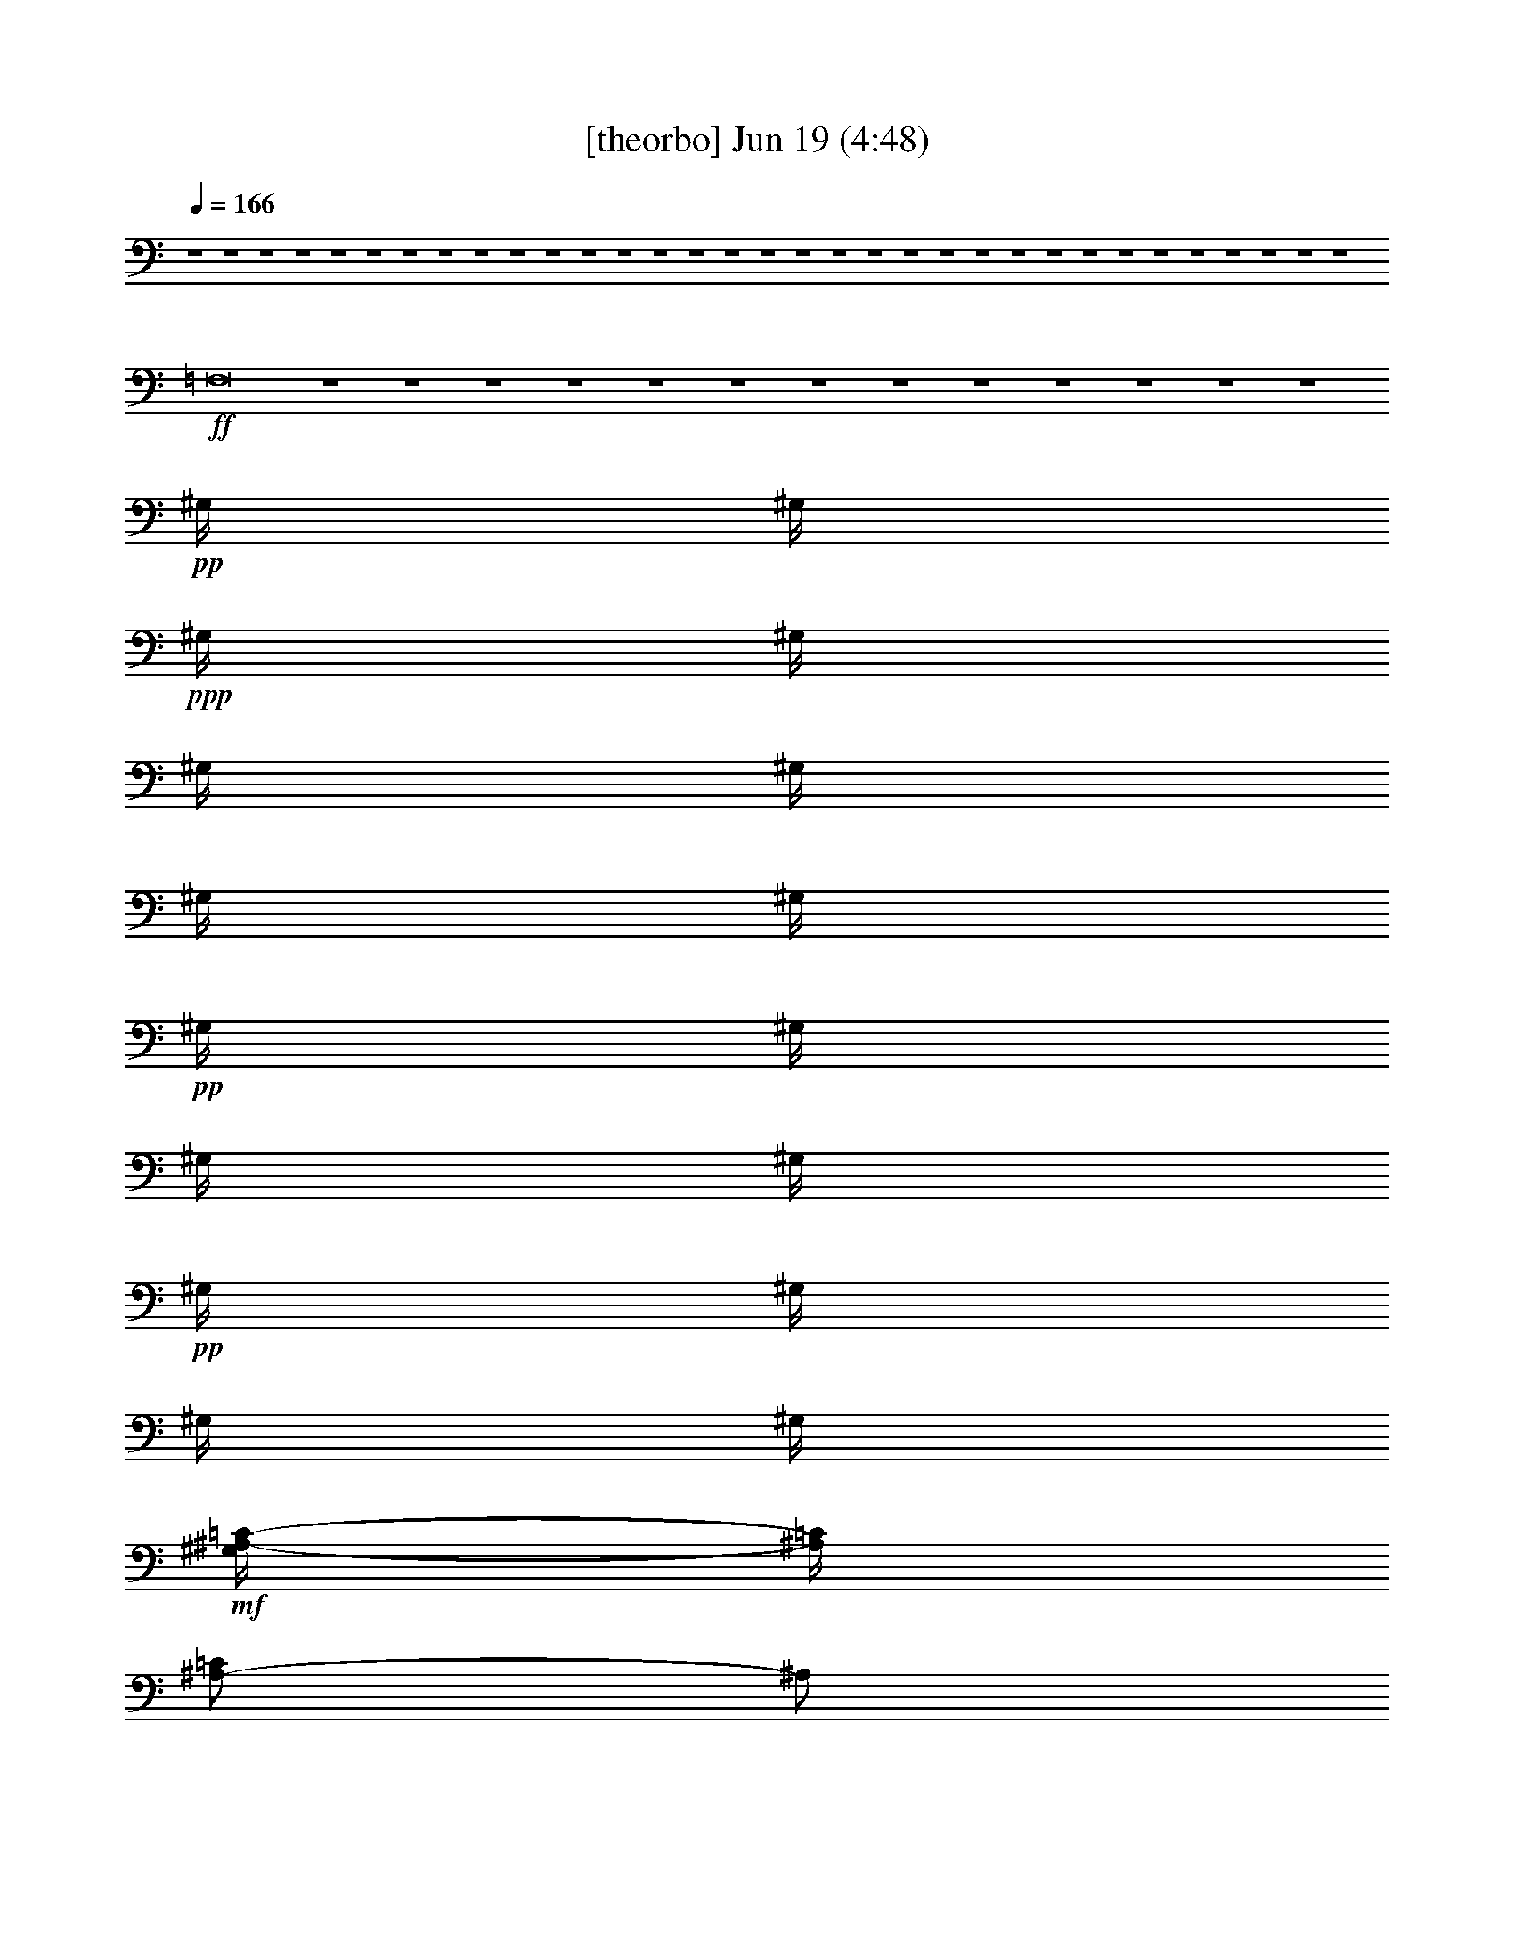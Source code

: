 % 
% conversion by gongster54 
% http://fefeconv.mirar.org/?filter_user=gongster54&view=all 
% 19 Jun 10:38 
% using Firefern's ABC converter 
% 
% Artist: 
% Mood: unknown 
% 
% Playing multipart files: 
% /play <filename> <part> sync 
% example: 
% pippin does: /play weargreen 2 sync 
% samwise does: /play weargreen 3 sync 
% pippin does: /playstart 
% 
% If you want to play a solo piece, skip the sync and it will start without /playstart. 
% 
% 
% Recommended solo or ensemble configurations (instrument/file): 
% 

X:1 
T: [theorbo] Jun 19 (4:48) 
Z: Transcribed by Firefern's ABC sequencer 
% Transcribed for Lord of the Rings Online playing 
% Transpose: 0 (0 octaves) 
% Tempo factor: 100% 
L: 1/4 
K: C 
Q: 1/4=166 
z4 z4 z4 z4 z4 z4 z4 z4 z4 z4 z4 z4 z4 z4 z4 z4 z4 z4 z4 z4 z4 z4 z4 z4 z4 z4 z4 z4 z4 z4 z4 z4 z4 
+ff+ =F,8 
z4 z4 z4 z4 z4 z4 z4 z4 z4 z4 z4 z4 z4 
+pp+ ^G,/4 
^G,/4 
+ppp+ ^G,/4 
^G,/4 
^G,/4 
^G,/4 
^G,/4 
^G,/4 
+pp+ ^G,/4 
^G,/4 
^G,/4 
^G,/4 
+pp+ ^G,/4 
^G,/4 
^G,/4 
^G,/4 
+mf+ [^G,/4^A,/4-=C/4-] 
[^A,/4=C/4] 
[^A,/2-=C/2] 
^A,/2 
[^A,/2=C/2] 
[^A,/2-=C/2] 
^A,/2 
[^A,/2=C/2] 
[^A,/2-=C/2] 
^A,/2 
[^A,/2=C/2] 
[^A,/2-=C/2] 
^A,/2 
^A,/2 
^A, 
^A,/2 
[^G,/2=C/2] 
[^G,/2-=C/2] 
^G,/2 
[^G,/2=C/2] 
[^G,/2-=C/2] 
^G,/2 
[^G,/2=C/2] 
[^G,/2-=C/2] 
^G,/2 
[^G,/2=C/2] 
[^G,/2-=C/2] 
^G,/2 
^G,/2 
^G, 
^G,/2 
[=F,/2=C/2] 
[=F,/2-=C/2] 
=F,/2 
[=F,/2=C/2] 
[=F,/2-=C/2] 
=F,/2 
[=F,/2=C/2] 
[=F,/2-=C/2] 
=F,/2 
[=F,/2=C/2] 
[=F,/2-=C/2] 
=F,/2 
=F,/2 
=F, 
=F,/2 
[=C/2^D/2] 
[=C/2^D/2-] 
^D/2 
[=C/2^D/2] 
[=C/2^D/2-] 
^D/2 
[=C/2^D/2] 
[=C/2^D/2-] 
^D/2 
[=C/2^D/2] 
[=C/2^D/2-] 
^D/2 
^D/2 
^D 
^D/2 
[=C/2^C/2] 
[=C/2^C/2-] 
^C/2 
[=C/2^C/2] 
[=C/2^C/2-] 
^C/2 
[=C/2^C/2] 
[=C/2^C/2-] 
^C/2 
[=C/2^C/2] 
[=C/2^C/2-] 
^C/2 
^C/2 
^C 
^C/2 
=C/2 
=C 
=C/2 
=C 
=C/2 
=C 
=C/2 
=C 
=C/2 
=C 
=C/2 
[^A,/2=C/2] 
[^A,/2-=C/2] 
^A,/2 
[^A,/2=C/2] 
[^A,/2-=C/2] 
^A,/2 
[^A,/2=C/2] 
[^A,/2-=C/2] 
^A,/2 
[^A,/2=C/2] 
[^A,/2-=C/2] 
^A,/2 
^A,/2 
^A, 
^A,/2 
[^G,/2=C/2] 
[^G,/2-=C/2] 
^G,/2 
[^G,/2=C/2] 
[^G,/2-=C/2] 
^G,/2 
[^G,/2=C/2] 
[^G,/2-=C/2] 
^G,/2 
[^G,/2=C/2] 
[^G,/2-=C/2] 
^G,/2 
^G,/2 
^G, 
^G,/2 
[=F,/2-=C/2=F/2] 
[=F,/2-=C/2=F/2] 
+mp+ =F,/2- 
+mf+ [=F,/2-=C/2=F/2] 
[=F,/2-=C/2=F/2] 
+mp+ =F,/2- 
+mf+ [=F,/2-=C/2=F/2] 
[=F,/2-=C/2=F/2] 
+mp+ =F,/2- 
+mf+ [=F,/2-=C/2=F/2] 
[=F,/2-=C/2=F/2] 
+mp+ =F,/2- 
+mf+ [=F,/2-=F/2] 
[=F,/2-=F/2] 
+mp+ =F,/2- 
+mf+ [=F,/2=C/2=F/2] 
[=C/2^D/2] 
[=C/2^D/2-] 
^D/2 
[=C/2^D/2] 
[=C/2^D/2-] 
^D/2 
[=C/2^D/2] 
[=C/2^D/2-] 
^D/2 
[=C/2^D/2] 
[=C/2^D/2-] 
^D/2 
^D/2 
^D 
^D/2 
[=C/2^C/2] 
[=C/2^C/2-] 
^C/2 
[=C/2^C/2] 
[=C/2^C/2-] 
^C/2 
[=C/2^C/2] 
[=C/2^C/2-] 
^C/2 
[=C/2^C/2] 
[=C/2^C/2-] 
^C/2 
^C/2 
^C 
^C/2 
=C/2 
=C 
=C/2 
=C 
=C/2 
=C 
=C/2 
=C/2 
=C/2 
=C/2 
=C/2 
=C/2 
=C/2 
[=F,/2=C/2] 
[=F,/2-=C/2] 
=F,/2 
[=F,/2=C/2] 
[=F,/2-=C/2] 
=F,/2 
[=F,/2=C/2] 
[=F,/2-=C/2] 
=F,/2 
[=F,/2=C/2] 
[=F,/2-=C/2] 
=F,/2 
=F,/2 
=F, 
=F,/2 
[=F,/2=C/2] 
[=F,/2=C/2] 
z/2 
[=F,/2=C/2] 
[=F,/2=C/2] 
z/2 
[=F,/2=C/2] 
[=F,/2=C/2] 
z/2 
[=F,/2=C/2] 
[=F,/2=C/2] 
z/2 
=F,/2 
=F,/2 
z/2 
[=F,/2=C/2] 
[=F,/2=C/2] 
[=F,/2=C/2] 
z/2 
[=F,/2=C/2] 
[=F,/2=C/2] 
z/2 
[=F,/2=C/2] 
[=F,/2=C/2] 
z/2 
[=F,/2=C/2] 
[=F,/2=C/2] 
z/2 
=F,/2 
=F,/2 
z/2 
=F,/2 
[=F,/2=C/2] 
[=F,/2=C/2] 
z/2 
[=F,/2=C/2] 
[=F,/2=C/2] 
z/2 
[=F,/2=C/2] 
[=F,/2=C/2] 
z/2 
[=F,/2=C/2] 
[=F,/2=C/2] 
z/2 
=F,/2 
=F,/2 
z/2 
=F,/2 
z4 z4 z4 z4 z4 z4 z4 z4 z4 z4 z4 z4 z4 z4 z4 z4 z4 z4 z4 z4 z4 z4 z4 z 
+mp+ [=C/4=F/4] 
+pp+ =C/4 
z 
+mp+ [=C/4=F/4] 
=C/4 
=C/4 
+pp+ =C/4 
+mp+ =C/4 
=C/4 
+ff+ [=F,/4-=C/4] 
=F,/4 
+mf+ =F, 
=F,/2 
=F, 
=F,/2 
=F,4 
=F,/2 
=F,/2 
=F,/2 
z/2 
=F,/2 
=F,/2 
z/2 
=F,/2 
=F,/2 
z7/2 
=F,/2 
=F,/2 
=F,/2 
z/2 
=F,/2 
=F,/2 
z/2 
=F,/2 
=F,/2 
z7/2 
=F,/2 
=F,/2 
=F,/2 
z/2 
=F,/2 
=F,/2 
z/2 
=F,/2 
=F,/2 
z/2 
=F,/2 
=F,/2 
z2 
=F,/2 
+ff+ ^A,/2 
+mf+ ^A, 
^A,/2 
^A, 
^A,/2 
^A, 
^A,/2 
^A,5/2 
^A,/2 
+ff+ =C/2 
+mf+ =C 
=C/2 
=C 
=C/2 
=C 
=C/2 
=C5/2 
=C/2 
+ff+ ^C/2 
+mf+ ^C 
^C/2 
^C 
^C/2 
^C 
^C/2 
^C5/2 
^C/2 
^C/2 
^C/2 
z/2 
^C/2 
^C/2 
z/2 
^C/2 
^C/2 
z/2 
^C/2 
^C/2 
z2 
^C/2 
+ff+ ^D/2 
+mf+ ^D 
^D/2 
^D 
^D/2 
^D 
^D/2 
^D5/2 
^D/2 
^D/2 
^D/2 
+ppp+ [=C/4=F/4] 
z/4 
+mf+ ^D/2 
^D/2 
z/2 
^D/2 
^D/2 
z/2 
^D/2 
[=C/4^D/4-=F/4] 
^D/4 
z/2 
^D/2 
[=C/4^D/4-=F/4] 
^D/4 
z/2 
^D/2 
[^A,/2=C/2] 
[^A,/2-=C/2] 
[^A,/4-=C/4] 
^A,/4 
[^A,/2=C/2] 
[^A,/2-=C/2] 
^A,/2 
[^A,/2=C/2] 
[^A,/2-=C/2] 
^A,/2 
[^A,/2=C/2] 
[^A,/2-=C/2] 
^A,/2 
[^A,/2=C/2] 
[^A,/2-=C/2] 
^A,/2 
[^A,/2=C/2] 
[^G,/2=C/2] 
[^G,/2-=C/2] 
[^G,/4-=C/4] 
^G,/4 
[^G,/2=C/2] 
[^G,/2-=C/2] 
^G,/2 
[^G,/2=C/2] 
[^G,/2-=C/2] 
^G,/2 
[^G,/2=C/2] 
[^G,/2-=C/2] 
^G,/2 
[^G,/2=C/2] 
[^G,/2-=C/2] 
^G,/2 
[^G,/2=C/2] 
[=F,/2=C/2] 
[=F,/2-=C/2] 
[=F,/4-=C/4] 
=F,/4 
[=F,/2=C/2] 
[=F,/2-=C/2] 
=F,/2 
[=F,/2=C/2] 
[=F,/2-=C/2] 
=F,/2 
[=F,/2=C/2] 
[=F,/2-=C/2] 
=F,/2 
[=F,/2=C/2] 
[=F,/2-=C/2] 
=F,/2 
[=F,/2=C/2] 
[=C/2^D/2] 
[=C/2^D/2-] 
[=C/4^D/4-] 
^D/4 
[=C/2^D/2] 
[=C/2^D/2-] 
^D/2 
[=C/2^D/2] 
[=C/2^D/2-] 
^D/2 
[=C/2^D/2] 
[=C/2^D/2-] 
^D/2 
[=C/2^D/2] 
[=C/2^D/2-] 
^D/2 
[=C/2^D/2] 
[=C/2^C/2] 
[=C/2^C/2-] 
[=C/4^C/4-] 
^C/4 
[=C/2^C/2] 
[=C/2^C/2-] 
^C/2 
[=C/2^C/2] 
[=C/2^C/2-] 
^C/2 
[=C/2^C/2] 
[=C/2^C/2-] 
^C/2 
[=C/2^C/2] 
[=C/2^C/2-] 
^C/2 
[=C/2^C/2] 
=C/2 
=C/2 
=C/2 
=C/2 
=C 
=C/2 
=C 
=C/2 
=C 
=C/2 
=C 
=C/2 
[^A,/2=C/2] 
[^A,/2-=C/2] 
[^A,/4-=C/4] 
^A,/4 
[^A,/2=C/2] 
[^A,/2-=C/2] 
^A,/2 
[^A,/2=C/2] 
[^A,/2-=C/2] 
^A,/2 
[^A,/2=C/2] 
[^A,/2-=C/2] 
^A,/2 
[^A,/2=C/2] 
[^A,/2-=C/2] 
^A,/2 
[^A,/2=C/2] 
[^G,/2=C/2] 
[^G,/2-=C/2] 
[^G,/4-=C/4] 
^G,/4 
[^G,/2=C/2] 
[^G,/2-=C/2] 
^G,/2 
[^G,/2=C/2] 
[^G,/2-=C/2] 
^G,/2 
[^G,/2=C/2] 
[^G,/2-=C/2] 
^G,/2 
[^G,/2=C/2] 
[^G,/2-=C/2] 
^G,/2 
[^G,/2=C/2] 
[=F,/2=C/2] 
[=F,/2-=C/2] 
[=F,/4-=C/4] 
=F,/4 
[=F,/2=C/2] 
[=F,/2-=C/2] 
=F,/2 
[=F,/2=C/2] 
[=F,/2-=C/2] 
=F,/2 
[=F,/2=C/2] 
[=F,/2-=C/2] 
=F,/2 
[=F,/2=C/2] 
[=F,/2-=C/2] 
=F,/2 
[=F,/2=C/2] 
[=C/2^D/2] 
[=C/2^D/2-] 
[=C/4^D/4-] 
^D/4 
[=C/2^D/2] 
[=C/2^D/2-] 
^D/2 
[=C/2^D/2] 
[=C/2^D/2-] 
^D/2 
[=C/2^D/2] 
[=C/2^D/2-] 
^D/2 
[=C/2^D/2] 
[=C/2^D/2-] 
^D/2 
[=C/2^D/2] 
[=C/2^C/2] 
[=C/2^C/2-] 
[=C/4^C/4-] 
^C/4 
[=C/2^C/2] 
[=C/2^C/2-] 
^C/2 
[=C/2^C/2] 
[=C/2^C/2-] 
^C/2 
[=C/2^C/2] 
[=C/2^C/2-] 
^C/2 
[=C/2^C/2] 
[=C/2^C/2-] 
^C/2 
[=C/2^C/2] 
=C/2 
=C/2 
=C/2 
=C/2 
=C 
=C/2 
=C 
=C/2 
=C 
=C/2 
=C 
=C/2 
[^A,/2=C/2] 
[^A,/2-=C/2] 
[^A,/4-=C/4] 
^A,/4 
[^A,/2=C/2] 
[^A,/2-=C/2] 
^A,/2 
[^A,/2=C/2] 
[^A,/2-=C/2] 
^A,/2 
[^A,/2=C/2] 
[^A,/2-=C/2] 
^A,/2 
[^A,/2=C/2] 
[^A,/2-=C/2] 
^A,/2 
[^A,/2=C/2] 
[^G,/2=C/2] 
[^G,/2-=C/2] 
[^G,/4-=C/4] 
^G,/4 
[^G,/2=C/2] 
[^G,/2-=C/2] 
^G,/2 
[^G,/2=C/2] 
[^G,/2-=C/2] 
^G,/2 
[^G,/2=C/2] 
[^G,/2-=C/2] 
^G,/2 
[^G,/2=C/2] 
[^G,/2-=C/2] 
^G,/2 
[^G,/2=C/2] 
[=F,/2-=C/2=F/2] 
[=F,/2-=C/2=F/2] 
+mp+ [=F,/4-=C/4] 
=F,/4- 
+mf+ [=F,/2-=C/2=F/2] 
[=F,/2-=C/2=F/2] 
+mp+ =F,/2- 
+mf+ [=F,/2-=C/2=F/2] 
[=F,/2-=C/2=F/2] 
+mp+ =F,/2- 
+mf+ [=F,/2-=C/2=F/2] 
[=F,/2-=C/2=F/2] 
+mp+ =F,/2- 
+mf+ [=F,/2-=C/2=F/2] 
[=F,/2-=C/2=F/2] 
+mp+ =F,/2- 
+mf+ [=F,/2=C/2=F/2] 
[=C/2^D/2] 
[=C/2^D/2-] 
[=C/4^D/4-] 
^D/4 
[=C/2^D/2] 
[=C/2^D/2-] 
^D/2 
[=C/2^D/2] 
[=C/2^D/2-] 
^D/2 
[=C/2^D/2] 
[=C/2^D/2-] 
^D/2 
[=C/2^D/2] 
[=C/2^D/2-] 
^D/2 
[=C/2^D/2] 
[=C/2^C/2] 
[=C/2^C/2-] 
[=C/4^C/4-] 
^C/4 
[=C/2^C/2] 
[=C/2^C/2-] 
^C/2 
[=C/2^C/2] 
[=C/2^C/2-] 
^C/2 
[=C/2^C/2] 
[=C/2^C/2-] 
^C/2 
[=C/2^C/2] 
[=C/2^C/2-] 
^C/2 
[=C/2^C/2] 
=C/2 
=C/2 
=C/2 
=C/2 
=C 
=C/2 
=C 
=C/2 
=C 
=C/2 
=C 
=C/2 
[^A,/2=C/2] 
[^A,/2-=C/2] 
[^A,/4-=C/4] 
^A,/4 
[^A,/2=C/2] 
[^A,/2-=C/2] 
^A,/2 
[^A,/2=C/2] 
[^A,/2-=C/2] 
^A,/2 
[^A,/2=C/2] 
[^A,/2-=C/2] 
^A,/2 
[^A,/2=C/2] 
[^A,/2-=C/2] 
^A,/2 
[^A,/2=C/2] 
[^G,/2=C/2] 
[^G,/2-=C/2] 
[^G,/4-=C/4] 
^G,/4 
[^G,/2=C/2] 
[^G,/2-=C/2] 
^G,/2 
[^G,/2=C/2] 
[^G,/2-=C/2] 
^G,/2 
[^G,/2=C/2] 
[^G,/2-=C/2] 
^G,/2 
[^G,/2=C/2] 
[^G,/2-=C/2] 
^G,/2 
[^G,/2=C/2] 
[=F,/2-=C/2=F/2] 
[=F,/2-=C/2=F/2] 
+mp+ [=F,/4-=C/4] 
=F,/4- 
+mf+ [=F,/2-=C/2=F/2] 
[=F,/2-=C/2=F/2] 
+mp+ =F,/2- 
+mf+ [=F,/2-=C/2=F/2] 
[=F,/2-=C/2=F/2] 
+mp+ =F,/2- 
+mf+ [=F,/2-=C/2=F/2] 
[=F,/2-=C/2=F/2] 
+mp+ =F,/2- 
+mf+ [=F,/2-=C/2=F/2] 
[=F,/2-=C/2=F/2] 
+mp+ =F,/2- 
+mf+ [=F,/2=C/2=F/2] 
[=C/2^D/2] 
[=C/2^D/2-] 
[=C/4^D/4-] 
^D/4 
[=C/2^D/2] 
[=C/2^D/2-] 
^D/2 
[=C/2^D/2] 
[=C/2^D/2-] 
^D/2 
[=C/2^D/2] 
[=C/2^D/2-] 
^D/2 
[=C/2^D/2] 
[=C/2^D/2-] 
^D/2 
[=C/2^D/2] 
[=C/2^C/2] 
[=C/2^C/2-] 
[=C/4^C/4-] 
^C/4 
[=C/2^C/2] 
[=C/2^C/2-] 
^C/2 
[=C/2^C/2] 
[=C/2^C/2-] 
^C/2 
[=C/2^C/2] 
[=C/2^C/2-] 
^C/2 
[=C/2^C/2] 
[=C/2^C/2-] 
^C/2 
[=C/2^C/2] 
=C/2 
=C/2 
=C/2 
=C/2 
=C 
=C/2 
=C 
=C/2 
=C 
=C/2 
=C 
=C/2 
[^A,/2=C/2] 
[^A,/2-=C/2] 
[^A,/4-=C/4] 
^A,/4 
[^A,/2=C/2] 
[^A,/2-=C/2] 
^A,/2 
[^A,/2=C/2] 
[^A,/2-=C/2] 
^A,/2 
[^A,/2=C/2] 
[^A,/2-=C/2] 
^A,/2 
[^A,/2=C/2] 
[^A,/2-=C/2] 
^A,/2 
[^A,/2=C/2] 
[^G,/2=C/2] 
[^G,/2-=C/2] 
[^G,/4-=C/4] 
^G,/4 
[^G,/2=C/2] 
[^G,/2-=C/2] 
^G,/2 
[^G,/2=C/2] 
[^G,/2-=C/2] 
^G,/2 
[^G,/2=C/2] 
[^G,/2-=C/2] 
^G,/2 
[^G,/2=C/2] 
[^G,/2-=C/2] 
^G,/2 
[^G,/2=C/2] 
[=F,/2=C/2] 
[=F,/2-=C/2] 
[=F,/4-=C/4] 
=F,/4 
[=F,/2=C/2] 
[=F,/2-=C/2] 
=F,/2 
[=F,/2=C/2] 
[=F,/2-=C/2] 
=F,/2 
[=F,/2=C/2] 
[=F,/2-=C/2] 
=F,/2 
[=F,/2=C/2] 
[=F,/2-=C/2] 
=F,/2 
[=F,/2=C/2] 
[=C/2^D/2] 
[=C/2^D/2-] 
[=C/4^D/4-] 
^D/4 
[=C/2^D/2] 
[=C/2^D/2-] 
^D/2 
[=C/2^D/2] 
[=C/2^D/2-] 
^D/2 
[=C/2^D/2] 
[=C/2^D/2-] 
^D/2 
[=C/2^D/2] 
[=C/2^D/2-] 
^D/2 
[=C/2^D/2] 
[=C/2^C/2] 
[=C/2^C/2-] 
[=C/4^C/4-] 
^C/4 
[=C/2^C/2] 
[=C/2^C/2-] 
^C/2 
[=C/2^C/2] 
[=C/2^C/2-] 
^C/2 
[=C/2^C/2] 
[=C/2^C/2-] 
^C/2 
[=C/2^C/2] 
[=C/2^C/2-] 
^C/2 
[=C/2^C/2] 
=C/2 
=C/2 
=C/2 
=C/2 
=C 
=C/2 
=C 
=C/2 
=C 
=C/2 
=C 
=C/2 
[=F,/2=C/2] 
[=F,/2-=C/2] 
=F,/2 
[=F,/2=C/2] 
[=F,/2-=C/2] 
=F,/2 
[=F,/2=C/2] 
[=F,/2-=C/2] 
=F,/2 
[=F,/2=C/2] 
[=F,/2-=C/2] 
=F,/2 
[=F,/2=C/2] 
[=F,/2-=C/2] 
=F,/2 
[=F,/2=C/2] 
[=F,/2=C/2] 
[=F,/2=C/2] 
z/2 
[=F,/2=C/2] 
[=F,/2=C/2] 
z/2 
[=F,/2=C/2] 
[=F,/2=C/2] 
z/2 
[=F,/2=C/2] 
[=F,/2=C/2] 
z/2 
[=F,/2=C/2] 
[=F,/2=C/2] 
z/2 
[=F,/2=C/2] 
[=F,/2=C/2] 
[=F,/2=C/2] 
z/2 
[=F,/2=C/2] 
[=F,/2=C/2] 
z/2 
[=F,/2=C/2] 
[=F,/2=C/2] 
z/2 
[=F,/2=C/2] 
[=F,/2=C/2] 
z/2 
[=F,/2=C/2] 
[=F,/2=C/2] 
z/2 
[=F,/2=C/2] 
[=F,/2=C/2] 
[=F,/2=C/2] 
z/2 
[=F,/2=C/2] 
[=F,/2=C/2] 
z/2 
[=F,/2=C/2] 
[=F,/2=C/2] 
z/2 
[=F,/2=C/2] 
[=F,/2=C/2] 
z/2 
[=F,/2=C/2] 
[=F,/2=C/2] 
z/2 
[=F,/2=C/2] 
[=F,/2=C/2] 
[=F,/2-=C/2] 
=F,/2 
[=F,/2=C/2] 
[=F,/2-=C/2] 
=F,/2 
[=F,/2=C/2] 
[=F,/2-=C/2] 
=F,/2 
[=F,/2=C/2] 
[=F,/2-=C/2] 
=F,/2 
[=F,/2=C/2] 
[=F,/2-=C/2] 
=F,/2 
[=F,/2=C/2] 
[=F,/2=C/2] 
[=F,/2=C/2] 
z/2 
[=F,/2=C/2] 
[=F,/2=C/2] 
z/2 
[=F,/2=C/2] 
[=F,/2=C/2] 
z/2 
[=F,/2=C/2] 
[=F,/2=C/2] 
z/2 
[=F,/2=C/2] 
[=F,/2=C/2] 
z/2 
[=F,/2=C/2] 
=F,/2 
=F,/2 
z/2 
=F,/2 
=F,/2 
z/2 
=F,/2 
=F,/2 
z/2 
=F,/2 
=F,/2 
z/2 
=F,/2 
=F,/2 
z/2 
=F,/2 


X:2 
T: [lute] Jun 19 (4:48) 
Z: Transcribed by Firefern's ABC sequencer 
% Transcribed for Lord of the Rings Online playing 
% Transpose: 0 (0 octaves) 
% Tempo factor: 100% 
L: 1/4 
K: C 
Q: 1/4=166 
z4 z4 z4 z4 z4 z4 z4 z4 z4 z4 z4 z4 z4 z4 z4 z4 z4 
+pp+ [=C4=c4] 
[B,4B4] 
[=D4=d4] 
[E4e4] 
[=C4=c4] 
[B,4B4] 
[=D4=d4] 
[E4e4] 
[=F,4=C4=F4=c4=f4] 
[^C,4^C4^G4^c4^g4] 
[^G,4^D4^G4^d4] 
[^D,2-^D2-^G2^g2] 
[^D,2^D2=G2=g2] 
[=F,4=C4=F4=c4=f4] 
[^C,4^C4^G4^c4^g4] 
[^G,4^D4^G4^d4] 
[^D,2-^D2-^G2^g2] 
[^D,2^D2=G2=g2] 
z4 z4 z4 z4 z4 z4 
+ppp+ ^A8 
z4 z4 z4 z4 z4 z4 z4 z4 
+pp+ [=F,-^C-^A-^c-=f-] 
[=F,-^C-=F^A^c-=f-] 
[=F,-^C-^A-^c-=f-] 
[=F,-^C-=F^A-^c=f-] 
[=F,-^C-^A-^c-=f-] 
[=F,-^C-=F^A^c-=f-] 
[=F,-^C-^A-^c-=f-] 
[=F,^C=F^A^c=f] 
[^D,-^G,-=C-=c^d-] 
[^D,-^G,-=C-=F^d-] 
[^D,-^G,-=C-^G-^d-] 
[^D,-^G,-=C-=F^G-^d] 
[^D,-^G,-=C-^G-^d-] 
[^D,-^G,-=C-=F^G-^d-] 
[^D,-^G,-=C-^G-=c^d-] 
[^D,^G,=C=F^G^d] 
[=F,-=C-^G-=c-^g-] 
[=F,-=C-=F^G=c-^g-] 
[=F,-=C-^G-=c-^g-] 
[=F,-=C-=F^G-=c-^g-] 
[=F,-=C-^G-=c-^d^g-] 
[=F,-=C-=F^G-=c-^g-] 
[=F,-=C-^G-=c-^c^g-] 
[=F,=C=F^G=c^g] 
[^D,-^A,-=G-^A-=g-] 
[^D,-^A,-=F=G^A-=g-] 
[^D,-^A,-=G-^A-=g-] 
[^D,-^A,-=F=G-^A-=g-] 
[^D,-^A,-=G-^A-^c=g-] 
[^D,-^A,-=F=G-^A-=g-] 
[^D,-^A,-=G-^A-^d=g-] 
[^D,^A,=F=G^A=g] 
[^C,-^C-=F^G-^c^g-] 
[^C,-^C-=F-^G^g-] 
[^C,-^C-=F^G-^g-] 
[^C,-^C-=F-^G-^g-] 
[^C,-^C-=F^G-=c^g-] 
[^C,-^C-=F-^G-^g-] 
[^C,-^C-=F^G-^c^g-] 
[^C,^C=F^G^g] 
[=C,-^D,-=C-^G-^g-] 
[=C,-^D,-=C-=F^G-^g-] 
[=C,-^D,-=C-^G-=c^g-] 
[=C,-^D,-=C-=F^G-^g-] 
[=C,-^D,-=C-^G-^d^g-] 
[=C,-^D,-=C-=F^G-^g-] 
[=C,-^D,-=C-^G-^A^g-] 
[=C,^D,=C=F^G^g] 
[^A,-^C-^A-^c-=f-] 
[^A,-^C-=F^A^c-=f-] 
[^A,-^C-^A-^c-=f-] 
[^A,-^C-=F^A-^c=f-] 
[^A,-^C-^A-^c-=f-] 
[^A,-^C-=F^A^c-=f-] 
[^A,-^C-^A-^c-=f-] 
[^A,^C=F^A^c=f] 
[^G,-=C-^G-=c^d-=c'-] 
[^G,-=C-=F^G^d-=c'-] 
[^G,-=C-^G-^d-=c'-] 
[^G,-=C-=F^G-^d=c'-] 
[^G,-=C-^G-^d-=c'-] 
[^G,-=C-=F^G-^d-=c'-] 
[^G,-=C-^G-=c^d-=c'-] 
[^G,=C=F^G^d=c'] 
[=F,-=C-^G-=c-^g-] 
[=F,-=C-=F^G=c-^g-] 
[=F,-=C-^G-=c-^g-] 
[=F,-=C-=F^G-=c-^g-] 
[=F,-=C-^G-=c-^d^g-] 
[=F,-=C-=F^G-=c-^g-] 
[=F,-=C-^G-=c-^c^g-] 
[=F,=C=F^G=c^g] 
[^D,-^A,-=G-^A-=g-] 
[^D,-^A,-=F=G^A-=g-] 
[^D,-^A,-=G-^A-=g-] 
[^D,-^A,-=F=G-^A-=g-] 
[^D,-^A,-=G-^A-^c=g-] 
[^D,-^A,-=F=G-^A-=g-] 
[^D,-^A,-=G-^A-^d=g-] 
[^D,^A,=F=G^A=g] 
[=F,-^C-=F^G-^c^g-] 
[=F,-^C-=F-^G^g-] 
[=F,-^C-=F^G-^g-] 
[=F,-^C-=F-^G-^g-] 
[=F,-^C-=F^G-=c^g-] 
[=F,-^C-=F-^G-^g-] 
[=F,-^C-=F^G-^c^g-] 
[=F,^C=F^G^g] 
[=C,-^D,-=C-^G^A-^g-] 
[=C,-^D,-=C-=F^A-^g-] 
[=C,-^D,-=C-^A-=c^g-] 
[=C,-^D,-=C-=F^A-^g-] 
[=C,-^D,-=C-^A-^d^g-] 
[=C,-^D,-=C-=F^A^g-] 
[=C,-^D,-=C-^A-^g-] 
[=C,^D,=C=F^A^g] 
[=F,-=C-^G-=c-=f-^g] 
[=F,-=C-^G-^A=c-=f-] 
[=F,-=C-^G-=c-=f-=g] 
[=F,-=C-^G-^A=c-=f-] 
[=F,-=C-^G-=c-=f-^g] 
[=F,-=C-^G-^A=c-=f-] 
[=F,-=C-^G-=c-=f-=g] 
[=F,=C^G^A=c=f] 
^g 
^A 
=g 
^A 
^g 
^A 
=g 
^A 
^g 
^A 
=f 
^A 
=g 
^A 
^g 
^A 
=f 
^A 
=g 
^A 
^g 
^A 
[^C/4-^D/4-^c/4-^d/4-] 
[=C/4-^C/4^D/4^c/4^d/4] 
[^G,/4-^A,/4-=C/4^F/4-^A/4-] 
[^G,/4^A,/4=F/4-^F/4^A/4] 
[=C,/4-^D,/4-=C/4-^C/4-=F/4^A/4-] 
[=C,/4^D,/4^A,/4-=C/4^C/4^A/4-] 
[=F,/4-^F,/4-^G,/4-^A,/4^A/4-] 
[^D,/4-=F,/4^F,/4^G,/4^A/4] 
+ppp+ [^C,/4-^D,/4] 
^C,/4 
z4 z4 z4 z4 z4 z4 z4 z4 z7/2 
+ppp+ =c/2 
z/2 
+ppp+ =c/2 
z/2 
=c/2 
z/2 
+ppp+ =c/2 
z/2 
+pp+ =c/2 
z/2 
=c/2 
z/2 
=c/2 
z/2 
+ppp+ =c/2 
z/2 
=c/2 
z/2 
+ppp+ =c/2 
z/2 
+ppp+ =c/2 
z/2 
=c/2 
z4 z4 z4 z4 z4 z/2 
=c/2 
z/2 
+ppp+ =c/2 
z/2 
=c/2 
z/2 
+ppp+ =c/2 
z/2 
+pp+ =c/2 
z/2 
=c/2 
z/2 
=c/2 
z/2 
+ppp+ =c/2 
z/2 
=c/2 
z/2 
+ppp+ =c/2 
z/2 
+ppp+ =c/2 
z/2 
=c/2 
z4 z4 z4 z4 z/2 
+ppp+ [=C,8=F,8^G,8=F8=c8] 
^A,8 
^G,8 
^A,8 
[^C,8=F,8^A,8=F8^c8] 
[^D,8=G,8=C8=G8^d8] 
[=F,8^G,8^C8^G8=f8] 
z4 z4 
[=G,8^A,8^D8^A8=g8] 
z4 z4 
+pp+ [=F,-^A,-^C-^A-] 
[=F,-^A,-^C-=F^A] 
[=F,-^A,-^C-^A-] 
[=F,-^A,-^C-=F^A-] 
[=F,-^A,-^C-^A-^c-] 
[=F,-^A,-^C-=F^A^c-] 
[=F,-^A,-^C-^A-^c-] 
[=F,^A,^C=F^A^c] 
[^G,-=C-^A-^d-] 
[^G,-=C-=F^A-^d-] 
[^G,-=C-^G-^A-^d-] 
[^G,-=C-=F^G-^A-^d] 
[^G,-=C-^G-^A-^d-] 
[^G,-=C-=F^G-^A-^d-] 
[^G,-=C-^G-^A-=c^d-] 
[^G,=C=F^G^A^d] 
[=F,-=C-^G-=c-^g-] 
[=F,-=C-=F^G=c-^g-] 
[=F,-=C-^G-=c-^g-] 
[=F,-=C-=F^G-=c-^g-] 
[=F,-=C-^G-=c-^d^g-] 
[=F,-=C-=F^G-=c-^g-] 
[=F,-=C-^G-=c-^c^g-] 
[=F,=C=F^G=c^g] 
[^D,-^A,-=G-^A-=g-] 
[^D,-^A,-=F=G^A-=g-] 
[^D,-^A,-=G-^A-=g-] 
[^D,-^A,-=F=G-^A-=g-] 
[^D,-^A,-=G-^A-^c=g-] 
[^D,-^A,-=F=G-^A-=g-] 
[^D,-^A,-=G-^A-^d=g-] 
[^D,^A,=F=G^A=g] 
[^C,-^C-=F^G-^g-] 
[^C,-^C-=F-^G^g-] 
[^C,-^C-=F^G-^g-] 
[^C,-^C-=F-^G-^g-] 
[^C,-^C-=F^G-=c^g-] 
[^C,-^C-=F-^G-^g-] 
[^C,-^C-=F^G-^c^g-] 
[^C,^C=F^G^g] 
[=C,-=C-^G-^d-^g-] 
[=C,-=C-=F^G-^d-^g-] 
[=C,-=C-^G-=c^d-^g-] 
[=C,-=C-=F^G-^d^g-] 
[=C,-=C-^G-^d-^g-] 
[=C,-=C-=F^G-^d-^g-] 
[=C,-=C-^G-^A^d-^g-] 
[=C,=C=F^G^d^g] 
[^A,-^C-^A-^c-=f-] 
[^A,-^C-=F^A^c-=f-] 
[^A,-^C-^A-^c-=f-] 
[^A,-^C-=F^A-^c=f-] 
[^A,-^C-^A-^c-=f-] 
[^A,-^C-=F^A^c-=f-] 
[^A,-^C-^A-^c-=f-] 
[^A,^C=F^A^c=f] 
[^G,-=C-^A-=c^d-] 
[^G,-=C-=F^A-^d-] 
[^G,-=C-^G-^A-^d-] 
[^G,-=C-=F^G-^A-^d] 
[^G,-=C-^G-^A-^d-] 
[^G,-=C-=F^G-^A-^d] 
[^G,-=C-^G-^A-=c^d-] 
[^G,=C=F^G^A^d] 
[=C-^G-=c-=f-^g-] 
[=C-=F^G=c-=f-^g-] 
[=C-^G-=c-=f-^g-] 
[=C-=F^G-=c-=f-^g-] 
[=C-^G-=c-^d=f-^g-] 
[=C-=F^G-=c-=f-^g-] 
[=C-^G-=c-^c=f-^g-] 
[=C=F^G=c=f^g] 
[^D,-^A,-=G-^A-=g-] 
[^D,-^A,-=F=G^A-=g-] 
[^D,-^A,-=G-^A-=g-] 
[^D,-^A,-=F=G-^A-=g-] 
[^D,-^A,-=G-^A-^c=g-] 
[^D,-^A,-=F=G-^A-=g-] 
[^D,-^A,-=G-^A-^d=g-] 
[^D,^A,=F=G^A=g] 
[^C,-^C-=F^G-^g-] 
[^C,-^C-=F-^G^g-] 
[^C,-^C-=F^G-^g-] 
[^C,-^C-=F-^G-^g-] 
[^C,-^C-=F^G-=c^g-] 
[^C,-^C-=F-^G-^g-] 
[^C,-^C-=F^G-^c^g-] 
[^C,^C=F^G^g] 
[=C,-=C-^G-^d-^g-] 
[=C,-=C-=F^G-^d-^g-] 
[=C,-=C-^G-=c^d-^g-] 
[=C,-=C-=F^G-^d^g-] 
[=C,-=C-^G-^d-^g-] 
[=C,-=C-=F^G-^d-^g-] 
[=C,-=C-^G-^A^d-^g-] 
[=C,=C=F^G^d^g] 
[^A,-^C-^A-^c-=f-] 
[^A,-^C-=F^A^c-=f-] 
[^A,-^C-^A-^c-=f-] 
[^A,-^C-=F^A-^c=f-] 
[^A,-^C-^A-^c-=f-] 
[^A,-^C-=F^A^c-=f-] 
[^A,-^C-^A-^c-=f-] 
[^A,^C=F^A^c=f] 
[^G,-=C-^A-^d-] 
[^G,-=C-=F^A-^d-] 
[^G,-=C-^G-^A-^d-] 
[^G,-=C-=F^G-^A-^d] 
[^G,-=C-^G-^A-^d-] 
[^G,-=C-=F^G-^A-^d-] 
[^G,-=C-^G-^A-=c^d-] 
[^G,=C=F^G^A^d] 
[=F,-=C-^G-=c-^g-] 
[=F,-=C-=F^G=c-^g-] 
[=F,-=C-^G-=c-^g-] 
[=F,-=C-=F^G-=c-^g-] 
[=F,-=C-^G-=c-^d^g-] 
[=F,-=C-=F^G-=c-^g-] 
[=F,-=C-^G-=c-^c^g-] 
[=F,=C=F^G=c^g] 
[^D,-^A,-=G-^A-=g-] 
[^D,-^A,-=F=G^A-=g-] 
[^D,-^A,-=G-^A-=g-] 
[^D,-^A,-=F=G-^A-=g-] 
[^D,-^A,-=G-^A-^c=g-] 
[^D,-^A,-=F=G-^A-=g-] 
[^D,-^A,-=G-^A-^d=g-] 
[^D,^A,=F=G^A=g] 
[^C,-^C-=F^G-^c^g-] 
[^C,-^C-=F-^G^g-] 
[^C,-^C-=F^G-^g-] 
[^C,-^C-=F-^G-^g-] 
[^C,-^C-=F^G-=c^g-] 
[^C,-^C-=F-^G-^g-] 
[^C,-^C-=F^G-^c^g-] 
[^C,^C=F^G^g] 
[=C-^D-^G-^d-^g-] 
[=C-^D-=F^G-^d-^g-] 
[=C-^D-^G-=c^d-^g-] 
[=C-^D-=F^G-^d^g-] 
[=C-^D-^G-^d-^g-] 
[=C-^D-=F^G-^d-^g-] 
[=C-^D-^G-^A^d-^g-] 
[=C^D=F^G^d^g] 
[=F,-^C-^A-^c-=f-] 
[=F,-^C-=F^A^c-=f-] 
[=F,-^C-^A-^c-=f-] 
[=F,-^C-=F^A-^c=f-] 
[=F,-^C-^A-^c-=f-] 
[=F,-^C-=F^A^c-=f-] 
[=F,-^C-^A-^c-=f-] 
[=F,^C=F^A^c=f] 
[^D,-^G,-=C-^A-=c^d-] 
[^D,-^G,-=C-=F^A-^d-] 
[^D,-^G,-=C-^A-^d-] 
[^D,-^G,-=C-=F^A-^d] 
[^D,-^G,-=C-^A-^d-] 
[^D,-^G,-=C-=F^A-^d] 
[^D,-^G,-=C-^A-=c^d-] 
[^D,^G,=C=F^A^d] 
[=F,-=C-^G-=f-^g-] 
[=F,-=C-=F^G=f-^g-] 
[=F,-=C-^G-=f-^g-] 
[=F,-=C-=F^G-=f-^g-] 
[=F,-=C-^G-^d=f-^g-] 
[=F,-=C-=F^G-=f-^g-] 
[=F,-=C-^G-^c=f-^g-] 
[=F,=C=F^G=f^g] 
[^D,-^A,-=G-^A-=g-] 
[^D,-^A,-=F=G^A-=g-] 
[^D,-^A,-=G-^A-=g-] 
[^D,-^A,-=F=G-^A-=g-] 
[^D,-^A,-=G-^A-^c=g-] 
[^D,-^A,-=F=G-^A-=g-] 
[^D,-^A,-=G-^A-^d=g-] 
[^D,^A,=F=G^A=g] 
[=F,-^C-=F^G-^c^g-] 
[=F,-^C-=F-^G^g-] 
[=F,-^C-=F^G-^g-] 
[=F,-^C-=F-^G-^g-] 
[=F,-^C-=F^G-=c^g-] 
[=F,-^C-=F-^G-^g-] 
[=F,-^C-=F^G-^c^g-] 
[=F,^C=F^G^g] 
[=C,-=C-^G-^d-^g-] 
[=C,-=C-=F^G-^d-^g-] 
[=C,-=C-^G-=c^d-^g-] 
[=C,-=C-=F^G-^d^g-] 
[=C,-=C-^G-^d-^g-] 
[=C,-=C-=F^G-^d-^g-] 
[=C,-=C-^G-^A^d-^g-] 
[=C,=C=F^G^d^g] 
[^A,-^C-^A-^c-=f-] 
[^A,-^C-=F^A^c-=f-] 
[^A,-^C-^A-^c-=f-] 
[^A,-^C-=F^A-^c=f-] 
[^A,-^C-^A-^c-=f-] 
[^A,-^C-=F^A^c-=f-] 
[^A,-^C-^A-^c-=f-] 
[^A,^C=F^A^c=f] 
[^G,-=C-^A-^d-] 
[^G,-=C-=F^A-^d-] 
[^G,-=C-^G-^A-^d-] 
[^G,-=C-=F^G-^A-^d] 
[^G,-=C-^G-^A-^d-] 
[^G,-=C-=F^G-^A-^d] 
[^G,-=C-^G-^A-=c^d-] 
[^G,=C=F^G^A^d] 
[=C-^G-=c-=f-^g-] 
[=C-=F^G=c-=f-^g-] 
[=C-^G-=c-=f-^g-] 
[=C-=F^G-=c-=f-^g-] 
[=C-^G-=c-^d=f-^g-] 
[=C-=F^G-=c-=f-^g-] 
[=C-^G-=c-^c=f-^g-] 
[=C=F^G=c=f^g] 
[^D,-^A,-=G-^A-=g-] 
[^D,-^A,-=F=G^A-=g-] 
[^D,-^A,-=G-^A-=g-] 
[^D,-^A,-=F=G-^A-=g-] 
[^D,-^A,-=G-^A-^c=g-] 
[^D,-^A,-=F=G-^A-=g-] 
[^D,-^A,-=G-^A-^d=g-] 
[^D,^A,=F=G^A=g] 
[=F,-^C-=F^G-^c^g-] 
[=F,-^C-=F-^G^g-] 
[=F,-^C-=F^G-^g-] 
[=F,-^C-=F-^G-^g-] 
[=F,-^C-=F^G-=c^g-] 
[=F,-^C-=F-^G-^g-] 
[=F,-^C-=F^G-^c^g-] 
[=F,^C=F^G^g] 
[^D,-=C-^G-^d-^g-] 
[^D,-=C-=F^G-^d-^g-] 
[^D,-=C-^G-=c^d-^g-] 
[^D,-=C-=F^G-^d^g-] 
[^D,-=C-^G-^d-^g-] 
[^D,-=C-=F^G-^d-^g-] 
[^D,-=C-^G-^A^d-^g-] 
[^D,=C=F^G^d^g] 
+ppp+ [=F,8=C8^G8=c8=f8] 
z4 z4 z4 z4 z4 z4 
[=F,2-^A,2=C2^G2-=c2-] 
[=F,4-=C4^G4-=c4-] 
[=F,2=F2^G2=c2] 
+pp+ [=C2-=F2] 
[=C4-=G4] 
+pp+ [=C2^G2-] 
^G2 
^A4 
+mp+ =c2 


X:5 
T: [harp] Jun 19 (4:48) 
Z: Transcribed by Firefern's ABC sequencer 
% Transcribed for Lord of the Rings Online playing 
% Transpose: 0 (0 octaves) 
% Tempo factor: 100% 
L: 1/4 
K: C 
Q: 1/4=166 
z4 
+pp+ [=C,/4=C/4] 
+pp+ [=C,/4=C/4] 
z/4 
[=C,/4=C/4] 
[=C,/2=C/2] 
[=C,/2=C/2] 
[=F,/4=F/4] 
[=F,/4=F/4] 
z/4 
[=F,/4=F/4] 
+mp+ [=F,/4=F/4] 
+pp+ [=F,/4=F/4] 
+mp+ [=F,/4=F/4] 
[=F,/4=F/4] 
z4 z4 z4 
+pp+ [=C,/4=C/4] 
+mp+ [=C,/4=C/4] 
z/4 
+pp+ [=C,/4=C/4] 
[=C,/2=C/2] 
[=C,/2=C/2] 
+mp+ [=F,/4=f/4] 
[=F,/4=f/4] 
z/4 
[=F,/4=f/4] 
[=F,/4=f/4] 
[=F,/4=f/4] 
+pp+ [=F,/4=f/4] 
+mp+ [=F,/4=f/4] 
+pp+ [=F,/2=F/2] 
[=F,/4=F/4] 
[=F,/4=F/4] 
+mp+ [=F,/4=F/4] 
[=F,/4=F/4] 
+pp+ [=F,/4=F/4] 
[=F,/2=F/2] 
z4 z4 z7/4 
+ppp+ =F/4 
=f/4 
=F/4 
=F/4 
=f/4 
=F/4 
=F/4 
=f/4 
=F/4 
=F/4 
=f/4 
=F/4 
=F/4 
=f/4 
=F/4 
=F/4 
=F/4 
=f/4 
=F/4 
=F/4 
=f/4 
=F/4 
=F/4 
=f/4 
=F/4 
=F/4 
=f/4 
=F/4 
=F/4 
=f/4 
=F/4 
=F/4 
=F/4 
=f/4 
=F/4 
=F/4 
=f/4 
=F/4 
=F/4 
=f/4 
=F/4 
=F/4 
=f/4 
=F/4 
=F/4 
=f/4 
=F/4 
=F/4 
=F/4 
=f/4 
=F/4 
=F/4 
=f/4 
=F/4 
=F/4 
=f/4 
=F/4 
=F/4 
=f/4 
=F/4 
=F/4 
=f/4 
=F/4 
=F/4 
=F/4 
=f/4 
=F/4 
=F/4 
=f/4 
=F/4 
=F/4 
=f/4 
=F/4 
=F/4 
=f/4 
=F/4 
=F/4 
=f/4 
=F/4 
=F/4 
=F/4 
=f/4 
=F/4 
=F/4 
=f/4 
=F/4 
=F/4 
=f/4 
=F/4 
=F/4 
=f/4 
=F/4 
=F/4 
=f/4 
=F/4 
=F/4 
=F/4 
=f/4 
=F/4 
=F/4 
=f/4 
=F/4 
=F/4 
=f/4 
=F/4 
=F/4 
=f/4 
=F/4 
=F/4 
=f/4 
=F/4 
=F/4 
=F/4 
=f/4 
=F/4 
=F/4 
=f/4 
=F/4 
=F/4 
=f/4 
=F/4 
=F/4 
=f/4 
=F/4 
=F/4 
=f/4 
=F/4 
=F/4 
=F/4 
=f/4 
=F/4 
=F/4 
=f/4 
=F/4 
=F/4 
=f/4 
=F/4 
=F/4 
=f/4 
=F/4 
=F/4 
=f/4 
=F/4 
=F/4 
=F/4 
=f/4 
=F/4 
=F/4 
=f/4 
=F/4 
=F/4 
=f/4 
=F/4 
=F/4 
=f/4 
=F/4 
=F/4 
=f/4 
=F/4 
=F/4 
=F/4 
=f/4 
=F/4 
=F/4 
=f/4 
=F/4 
=F/4 
=f/4 
=F/4 
=F/4 
=f/4 
=F/4 
=F/4 
=f/4 
=F/4 
=F/4 
=F/4 
=f/4 
=F/4 
=F/4 
=f/4 
=F/4 
=F/4 
=f/4 
=F/4 
=F/4 
=f/4 
=F/4 
=F/4 
=f/4 
=F/4 
=F/4 
=F/4 
=f/4 
=F/4 
=F/4 
=f/4 
=F/4 
=F/4 
=f/4 
=F/4 
=F/4 
=f/4 
=F/4 
=F/4 
=f/4 
=F/4 
=F/4 
=F/4 
=f/4 
=F/4 
=F/4 
=f/4 
=F/4 
=F/4 
=f/4 
=F/4 
=F/4 
=f/4 
=F/4 
=F/4 
=f/4 
=F/4 
=F/4 
=F/4 
=f/4 
=F/4 
=F/4 
=f/4 
=F/4 
=F/4 
=f/4 
=F/4 
=F/4 
=f/4 
=F/4 
=F/4 
=f/4 
=F/4 
=F/4 
=F/4 
=f/4 
=F/4 
=F/4 
=f/4 
=F/4 
=F/4 
=f/4 
=F/4 
=F/4 
=f/4 
=F/4 
=F/4 
=f/4 
=F/4 
=F/4 
=F/4 
=f/4 
=F/4 
=F/4 
=f/4 
=F/4 
=F/4 
=f/4 
+mp+ =F/4 
+ppp+ =F/4 
=f/4 
=F/4 
=F/4 
=f/4 
=F/4 
=F/4 
=F/4 
=f/4 
=F/4 
=F/4 
=f/4 
=F/4 
=F/4 
=f/4 
=F/4 
=F/4 
=f/4 
=F/4 
=F/4 
=f/4 
=F/4 
=F/4 
=F/4 
=f/4 
=F/4 
=F/4 
=f/4 
=F/4 
=F/4 
=f/4 
=F/4 
=F/4 
=f/4 
=F/4 
=F/4 
=f/4 
=F/4 
=F/4 
=F/4 
=f/4 
=F/4 
=F/4 
=f/4 
=F/4 
=F/4 
=f/4 
=F/4 
=F/4 
=f/4 
=F/4 
=F/4 
=f/4 
=F/4 
=F/4 
=F/4 
=f/4 
=F/4 
=F/4 
=f/4 
=F/4 
=F/4 
=f/4 
+mp+ =F/4 
+ppp+ =F/4 
=f/4 
=F/4 
=F/4 
=f/4 
=F/4 
=F/4 
=F/4 
=f/4 
=F/4 
=F/4 
=f/4 
=F/4 
=F/4 
=f/4 
=F/4 
=F/4 
=f/4 
=F/4 
=F/4 
=f/4 
=F/4 
=F/4 
=F/4 
=f/4 
=F/4 
=F/4 
=f/4 
=F/4 
=F/4 
=f/4 
=F/4 
=F/4 
=f/4 
=F/4 
=F/4 
=f/4 
=F/4 
=F/4 
=F/4 
=f/4 
=F/4 
=F/4 
=f/4 
=F/4 
=F/4 
=f/4 
+mp+ =F/4 
+ppp+ =F/4 
=f/4 
=F/4 
+mp+ =F/4 
+ppp+ =f/4 
=F/4 
=F/4 
+ppp+ [^G8=c8=f8] 
z4 z4 
[^G8=c8=f8] 
+pp+ e4 
z4 
+ppp+ [^G4-=c4-=f4-] 
+mp+ [=F/4^G/4-=c/4-=f/4-] 
+ppp+ [^G15/4=c15/4=f15/4] 
z4 z4 
[^G4-=c4-=f4-] 
+mp+ [=F/4^G/4-=c/4-=f/4-] 
+ppp+ [^G15/4=c15/4=f15/4] 
z4 z4 
+pp+ [=C/4=F/4] 
[=F,/4=f/4] 
[=F,/4=F/4] 
[^G,/4=F/4] 
[=C/4=f/4] 
[=F/4^G/4] 
[=F/4^G/4] 
[=F/4=f/4] 
[=F,/4=F/4] 
[=C/4=F/4] 
[=C/4=f/4] 
[^G,/4=F/4] 
=F/4 
[=c/4=f/4] 
[=F/4=c/4] 
[=F/4^G/4] 
[^G,/4=F/4] 
[=C,/4=f/4] 
[=C,/4=F/4] 
[=F,/4=F/4] 
[=C/4=f/4] 
=F/4 
=F/4 
[^G/4=f/4] 
=F/4 
[^G,/4=F/4] 
[^G,/4=f/4] 
[=C/4=F/4] 
[=F/4^G/4] 
[=C/4=f/4] 
[=C/4=F/4] 
=F/4 
[=C/4=F/4] 
[=F,/4=f/4] 
[=F,/4=F/4] 
[=C,/4=F/4] 
[^G,/4=f/4] 
[=C/4=F/4] 
[=C/4=F/4] 
[=F,/4=f/4] 
[=C,/4=F/4] 
[^G,/4=F/4] 
[^G,/4=f/4] 
[=F,/4=F/4] 
[^G,/4=F/4] 
[=C/4=f/4] 
[=C/4=F/4] 
=F/4 
[=C/4=F/4] 
[=F/4=f/4] 
=F/4 
[^G,/4=F/4] 
[=F,/4=f/4] 
[=C/4=F/4] 
[=C/4=F/4] 
[^G,/4=f/4] 
[^G,/4=F/4] 
[=C,/4=F/4] 
[=C,/4=f/4] 
[^G,/4=F/4] 
[=C/4=F/4] 
[^G/4=f/4] 
[=F/4^G/4] 
=F/4 
[=F/4^G/4] 
[=C/4=f/4] 
[=C/4=F/4] 
=F/4 
[=c/4=f/4] 
=F/4 
=F/4 
[^G/4=f/4] 
[=F/4^g/4] 
[=F/4=c'/4] 
[=f/4=c'/4] 
[=F/4=f/4] 
[=F/4=c'/4] 
=f/4 
[=F/4^g/4] 
[=F/4=c'/4] 
[=F/4=f/4] 
[=f/4=c'/4] 
[=F/4=c'/4] 
[=F/4^g/4] 
[=f/4=c'/4] 
[=F/4=f/4] 
[=F/4=f/4] 
[=f/4^g/4] 
[=F/4=f/4] 
[=F/4=c'/4] 
[=f/4=c'/4] 
[=F/4=c/4] 
[=F/4^G/4] 
[=C/4=f/4] 
[=C/4=F/4] 
=F/4 
[=F/4^G/4] 
[=C/4=f/4] 
[=C/4=F/4] 
=F/4 
[=C/4=f/4] 
[=F,/4=F/4] 
[=F,/4=F/4] 
[=C,/4=f/4] 
[^G,/4=F/4] 
=F/4 
[=F/4=f/4] 
[=C/4=F/4] 
[=F,/4=F/4] 
[=C,/4=f/4] 
[=C,/4=F/4] 
[^G,/4=F/4] 
[=C,/4=F/4] 
[^G,/4=f/4] 
[^G,/4=F/4] 
[=C,/4=F/4] 
[=F,/4=f/4] 
[^G,/4=F/4] 
[^G,/4=F/4] 
[=C,/4=f/4] 
[=C,/4=F/4] 
[^G,/4=F/4] 
[^G,/4=f/4] 
[=F,/4=F/4] 
[=F,/4=F/4] 
[=C,/4=f/4] 
[=C,/4=F/4] 
[^G,/4=F/4] 
[=C/4=F/4] 
[^G,/4=f/4] 
[^G,/4=F/4] 
[=F,/4=F/4] 
[=F/4=f/4] 
[=C/4=F/4] 
[=C/4=F/4] 
[^G/4=f/4] 
[=F/4=c/4] 
[=F/4^G/4] 
[^G/4=f/4] 
[=F/4=f/4] 
[=F/4^G/4] 
[=c/4=f/4] 
[=F/4=c/4] 
=F/4 
[=F/4^G/4] 
[=F/4=f/4] 
=F/4 
[=F/4=c/4] 
[=c/4=f/4] 
=F/4 
=F/4 
[^G/4=f/4] 
=F/4 
[=F/4=c/4] 
[=c/4=f/4] 
[=F/4^G/4] 
[=F/4^G/4] 
[=C/4=f/4] 
[=C/4=F/4] 
=F/4 
[=C/4=F/4] 
[=F,/4=f/4] 
[=F,/4=F/4] 
[^G,/4=F/4] 
[^G,/4=f/4] 
[=C/4=F/4] 
[=C/4=F/4] 
[=F/4=f/4] 
[=C/4=F/4] 
[^G,/4=F/4] 
[^G,/4=f/4] 
=F/4 
=F/4 
[=C/4=f/4] 
[=C/4=F/4] 
[^G,/4=F/4] 
[=C/4=F/4] 
[=F/4=f/4] 
=F/4 
[=F/4^G/4] 
[=F/4=f/4] 
[=C/4=F/4] 
[=C/4=F/4] 
[=F/4=f/4] 
[=F/4=c/4] 
[=F/4^G/4] 
[^G/4=f/4] 
=F/4 
[=F/4^G/4] 
[=c/4=f/4] 
[=F/4=c/4] 
[=F/4=f/4] 
[=F/4^g/4] 
=f/4 
[=F/4=f/4] 
[=F/4^g/4] 
[=f/4=c'/4] 
[=F/4=f/4] 
[=F/4=f/4] 
[=f/4^g/4] 
[=F/4=f/4] 
[=F/4=c'/4] 
[=f/4=c'/4] 
[=F/4^g/4] 
[=F/4=c'/4] 
=f/4 
[=F/4=f/4] 
[=F/4^g/4] 
[=F/4^g/4] 
[=f/4=c'/4] 
[=F/4=c'/4] 
[=F/4^g/4] 
=f/4 
[=F/4=c/4] 
[=F/4=c/4] 
[^G/4=f/4] 
[=F/4=c/4] 
[=F/4=f/4] 
=f/4 
[=F/4=c/4] 
[=F/4^G/4] 
[=c/4=f/4] 
[=F/4=c/4] 
=F/4 
[=F/4^G/4] 
[=F/4=f/4] 
=F/4 
[=F/4^G/4] 
[=c/4=f/4] 
=F/4 
=F/4 
[^G/4=f/4] 
=F/4 
[=F/4^G/4] 
[^G/4=f/4] 
=F/4 
[=F/4^G/4] 
[=c/4=f/4] 
[=F/4=c/4] 
=F/4 
=F/4 
[^G/4=f/4] 
[=F/4^G/4] 
=F/4 
[=c/4=f/4] 
[=F/4=f/4] 
[=F/4=f/4] 
[^G/4=f/4] 
[=F/4^G/4] 
=F/4 
[=F/4=f/4] 
[=F/4^G/4] 
[=F/4=c/4] 
[=F/4=f/4] 
=F/4 
[=F/4^G/4] 
=F/4 
[^G/4=f/4] 
[=F/4^G/4] 
=F/4 
[=C/4=f/4] 
[^G,/4=F/4] 
[^G,/4=F/4] 
[=F/4=f/4] 
=F/4 
[=C/4=F/4] 
[=C/4=f/4] 
=F/4 
[=C/4=F/4] 
[=F/4=f/4] 
=F/4 
[^G,/4=F/4] 
[=C/4=F/4] 
[=F/4=f/4] 
=F/4 
[=C/4=F/4] 
[^G,/4=f/4] 
[=C/4=F/4] 
[=C/4=F/4] 
[=F,/4=f/4] 
[=C/4=F/4] 
[^G,/4=F/4] 
[^G,/4=f/4] 
[=C/4=F/4] 
=F/4 
[=C/4=f/4] 
[=C/4=F/4] 
=F/4 
[=C/4=F/4] 
[=F/4=f/4] 
=F/4 
[^G,/4=F/4] 
[=F/4=f/4] 
[=C/4=F/4] 
[=C/4=F/4] 
[=F/4=f/4] 
[=C/4=F/4] 
[^G,/4=F/4] 
[^G,/4=f/4] 
=F/4 
[^G,/4=F/4] 
[=C/4=f/4] 
[=C/4=F/4] 
=F/4 
[=F/4^G/4] 
[=c/4=f/4] 
[=F/4=c/4] 
[=F/4^G/4] 
[=c/4=f/4] 
[=F/4^G/4] 
[=F/4^G/4] 
[=c/4=f/4] 
[=F/4^G/4] 
[=F/4=c/4] 
[=c/4=f/4] 
[=F/4=f/4] 
[=F/4=c/4] 
=f/4 
[=F/4=f/4] 
[=F/4=c/4] 
[=F/4=f/4] 
[=c/4=f/4] 
[=F/4=c/4] 
[=F/4^g/4] 
[=f/4=c'/4] 
[=F/4^g/4] 
[=F/4^g/4] 
[=f/4=c'/4] 
[=F/4^g/4] 
[=F/4=f/4] 
=f/4 
[=F/4^g/4] 
[=F/4=f/4] 
[=f/4^g/4] 
[=F/4^g/4] 
[=F/4=f/4] 
[=F/4=c'/4] 
=f/4 
[=F/4=f/4] 
[=F/4=c'/4] 
=f/4 
[=F/4=c'/4] 
[=F/4=c'/4] 
[=f/4^g/4] 
[=F/4=c'/4] 
[=F/4^g/4] 
[=f/4^g/4] 
[=F/4=c'/4] 
[=F/4^g/4] 
=f/4 
[=F/4=f/4] 
[=F/4=c/4] 
[=F/4=c/4] 
=f/4 
[=F/4=f/4] 
[=F/4=c/4] 
[^G/4=f/4] 
=F/4 
=F/4 
[^G/4=f/4] 
=F/4 
[=F/4^G/4] 
[^G/4=f/4] 
=F/4 
[=F/4^G/4] 
[=c/4=f/4] 
[=F/4=c/4] 
[=F/4^G/4] 
[=F/4^G/4] 
[=F/4=f/4] 
=F/4 
[=F/4^G/4] 
[=F/4=f/4] 
[=F/4^G/4] 
[=F/4^G/4] 
[=F/4=f/4] 
[=F/4=c/4] 
[=F/4^G/4] 
[^G/4=f/4] 
[=F/4=c/4] 
[=F/4^G/4] 
[=F/4=f/4] 
=F/4 
[=C/4=F/4] 
=F/4 
[=C/4=f/4] 
[=C/4=F/4] 
=F/4 
[=C/4=f/4] 
=F/4 
=F/4 
[^G/4=f/4] 
=F/4 
[=C/4=F/4] 
[=C/4=f/4] 
=F/4 
[=F/4^G/4] 
[=c/4=f/4] 
[=F/4=c/4] 
[=F/4^G/4] 
[=F/4^G/4] 
[=F/4=f/4] 
=F/4 
[=F/4^G/4] 
[=F/4=f/4] 
[=F/4^G/4] 
[=F/4^G/4] 
[=F/4=f/4] 
[=F/4=c/4] 
[=F/4^G/4] 
[^G/4=f/4] 
[=F/4=c/4] 
=F/4 
[^G/4=f/4] 
[=F/4^G/4] 
=F/4 
=F/4 
[^G/4=f/4] 
[=F/4^G/4] 
=F/4 
[=C/4=f/4] 
=F/4 
=F/4 
[^G/4=f/4] 
=F/4 
[=C/4=F/4] 
[=C/4=f/4] 
=F/4 
[=F/4^G/4] 
[=F/4=f/4] 
=F/4 
[=F/4^G/4] 
[=F/4^G/4] 
[=F/4=f/4] 
=F/4 
[=F/4^G/4] 
[=c/4=f/4] 
[=F/4^G/4] 
[=F/4^G/4] 
[=c/4=f/4] 
[=F/4^G/4] 
=F/4 
[=F/4=f/4] 
[=F/4^G/4] 
=F/4 
[^G/4=f/4] 
[=F/4^G/4] 
=F/4 
[=F/4^G/4] 
[=c/4=f/4] 
[=F/4=c/4] 
[=F/4^G/4] 
[=c/4=f/4] 
[=F/4^G/4] 
[=F/4^G/4] 
[=c/4=f/4] 
[=F/4=f/4] 
[=F/4^g/4] 
[=f/4^g/4] 
[=F/4=c/4] 
[=F/4=c/4] 
[^G/4=f/4] 
[=F/4^G/4] 
[=F/4=c/4] 
[=F/4^G/4] 
[=c/4=f/4] 
[=F/4=c/4] 
[=F/4^G/4] 
[=c/4=f/4] 
[=F/4=f/4] 
[=F/4=f/4] 
[=c/4=f/4] 
[=F/4^G/4] 
[=F/4=c/4] 
[=c/4=f/4] 
[=F/4=f/4] 
=F/4 
[=c/4=f/4] 
[=F/4=c/4] 
[=F/4^G/4] 
[=F/4=c/4] 
=f/4 
[=F/4=f/4] 
[=F/4=c/4] 
[^G/4=f/4] 
[=F/4=c/4] 
[=F/4=c/4] 
[^G/4=f/4] 
[=F/4=c/4] 
[=F/4^G/4] 
[^G/4=f/4] 
[=F/4=c/4] 
[=F/4^G/4] 
[=F/4=f/4] 
=F/4 
[=F/4^G/4] 
[=F/4^G/4] 
[=c/4=f/4] 
[=F/4=c/4] 
[=F/4^G/4] 
[=F/4=f/4] 
[=F/4^G/4] 
[=F/4^G/4] 
[=F/4=f/4] 
[=F/4^G/4] 
=F/4 
[=F/4=f/4] 
[=F/4^G/4] 
[=F/4=c/4] 
[=F/4=f/4] 
=F/4 
[=F/4^G/4] 
[=C3^A3^d3=g3] 
[=G,8^A8=c8^d8] 
z4 z 
[=C3^A3^d3=g3] 
[=G,8^A8=c8^d8] 
z4 z 
[=C3^A3^d3=g3] 
[=G,8^A8=c8^d8] 
z4 z 
[=C3^A3^d3=g3] 
[=G,8^A8=c8^d8] 
z4 z 
[=C3^A3^d3=g3] 
[=G,8^A8=c8^d8] 
z4 z 
[=C3^A3^d3=g3] 
[=G,3^A3=c3^d3] 
[^A,3=G3^A3=f3] 
[=G,3^D3=F3^A3] 
[=A,4=D4=G4=c4] 
=c/2 
=f/2 
=f 
=f3/4 
=f/4 
=c/2 
=f/2 
[=F/4=c/4-] 
=c/4 
=f/2 
=c 
=c3/4 
=c/4 
=f/2 
=c/2 
=c/2 
=f/2 
=c 
=f3/4 
=f/4 
=c/2 
=f/2 
=c/2 
=f/2 
=f 
=c3/4 
=f/4 
=c/2 
=f/2 
=c/2 
=f/2 
=c 
=f3/4 
=f/4 
=c/2 
=f/2 
[=F/2-=c/2] 
[=F/2-=f/2] 
[=F-=f] 
[=F3/4-=f3/4] 
[=F/4-=f/4] 
[=F/2-=c/2] 
[=F/2=f/2] 
=c/2 
=f/2 
=c 
=c3/4 
=f/4 
=c/2 
=f/2 
=c/2 
=f/2 
=f 
[=F/4=f/4-] 
=f/2 
=f/4 
=c/2 
=f/2 
^A/2 
=f/2 
^A/2- 
[=F/4^A/4-] 
^A/4 
=f3/4 
=f/4 
^A/2 
=f/2 
^A/2 
=f/2 
=f 
=f3/4 
=f/4 
^A/2 
=f/2 
=c/2 
=g/2 
=g 
+mp+ [=F3/4-=c3/4] 
[=F/4-=g/4] 
[=F/2-=c/2] 
[=F/2=g/2] 
+pp+ =c/2 
=g/2 
=g 
=g3/4 
=g/4 
=c/2 
+mp+ [=F/4=g/4-] 
+pp+ =g/4 
^c/2 
^g/2 
^c 
[=F/4^g/4-] 
^g/2 
^g/4 
^c/2 
^g/2 
^c/2 
^g/2 
^g 
[=F/4^c/4-] 
^c/2 
^g/4 
^c/2 
^g/2 
^c/2 
^g/2 
^g 
[=F/4^g/4-] 
^g/2 
^g/4 
^c/2 
^g/2 
^c/2 
^c/2 
^g 
[=F/4^c/4-] 
^c/2 
^g/4 
^c/2 
^g/2 
^d/2 
^a/2 
^d 
[=F/4^a/4-] 
^a/2 
^a/4 
^d/2 
^a/2 
^d/2 
^a/2 
^a 
^d3/4 
^a/4 
^d/2 
+mp+ [=F/4^a/4-] 
+pp+ ^a/4 
^d/2 
^a/2 
^a 
[=F/4^a/4-] 
^a/2 
^a/4 
^d/2 
^a/2 
^d/2 
^a/2 
^d 
+mp+ [=F/4^a/4-] 
+pp+ ^a/2 
+mp+ [=F/4^a/4] 
+pp+ ^d/2 
+mp+ [=F/4^a/4-] 
+pp+ ^a/4 
[=C/4=F/4] 
[=F,/4=f/4] 
[=F,/4=F/4] 
[^G,/4=F/4] 
[=C/4=f/4] 
[=F/4^G/4] 
[=F/4^G/4] 
[=F/4=f/4] 
[=F,/4=F/4] 
[=C/4=F/4] 
[=C/4=f/4] 
[^G,/4=F/4] 
=F/4 
[=c/4=f/4] 
[=F/4=c/4] 
[=F/4^G/4] 
[^G,/4=F/4] 
[=C,/4=f/4] 
[=C,/4=F/4] 
[=F,/4=F/4] 
[=C/4=f/4] 
=F/4 
=F/4 
[^G/4=f/4] 
=F/4 
[^G,/4=F/4] 
[^G,/4=f/4] 
[=C/4=F/4] 
[=F/4^G/4] 
[=C/4=f/4] 
[=C/4=F/4] 
=F/4 
[=C/4=F/4] 
[=F,/4=f/4] 
[=F,/4=F/4] 
[=C,/4=F/4] 
[^G,/4=f/4] 
[=C/4=F/4] 
[=C/4=F/4] 
[=F,/4=f/4] 
[=C,/4=F/4] 
[^G,/4=F/4] 
[^G,/4=f/4] 
[=F,/4=F/4] 
[^G,/4=F/4] 
[=C/4=f/4] 
[=C/4=F/4] 
=F/4 
[=C/4=F/4] 
[=F/4=f/4] 
=F/4 
[^G,/4=F/4] 
[=F,/4=f/4] 
[=C/4=F/4] 
[=C/4=F/4] 
[^G,/4=f/4] 
[^G,/4=F/4] 
[=C,/4=F/4] 
[=C,/4=f/4] 
[^G,/4=F/4] 
[=C/4=F/4] 
[^G/4=f/4] 
[=F/4^G/4] 
=F/4 
[=F/4^G/4] 
[=C/4=f/4] 
[=C/4=F/4] 
=F/4 
[=c/4=f/4] 
=F/4 
=F/4 
[^G/4=f/4] 
[=F/4^g/4] 
[=F/4=c'/4] 
[=f/4=c'/4] 
[=F/4=f/4] 
[=F/4=c'/4] 
=f/4 
[=F/4^g/4] 
[=F/4=c'/4] 
[=F/4=f/4] 
[=f/4=c'/4] 
[=F/4=c'/4] 
[=F/4^g/4] 
[=f/4=c'/4] 
[=F/4=f/4] 
[=F/4=f/4] 
[=f/4^g/4] 
[=F/4=f/4] 
[=F/4=c'/4] 
[=f/4=c'/4] 
[=F/4=c/4] 
[=F/4^G/4] 
[=C/4=f/4] 
[=C/4=F/4] 
=F/4 
[=F/4^G/4] 
[=C/4=f/4] 
[=C/4=F/4] 
=F/4 
[=C/4=f/4] 
[=F,/4=F/4] 
[=F,/4=F/4] 
[=C,/4=f/4] 
[^G,/4=F/4] 
=F/4 
[=F/4=f/4] 
[=C/4=F/4] 
[=F,/4=F/4] 
[=C,/4=f/4] 
[=C,/4=F/4] 
[^G,/4=F/4] 
[=C,/4=F/4] 
[^G,/4=f/4] 
[^G,/4=F/4] 
[=C,/4=F/4] 
[=F,/4=f/4] 
[^G,/4=F/4] 
[^G,/4=F/4] 
[=C,/4=f/4] 
[=C,/4=F/4] 
[^G,/4=F/4] 
[^G,/4=f/4] 
[=F,/4=F/4] 
[=F,/4=F/4] 
[=C,/4=f/4] 
[=C,/4=F/4] 
[^G,/4=F/4] 
[=C/4=F/4] 
[^G,/4=f/4] 
[^G,/4=F/4] 
[=F,/4=F/4] 
[=F/4=f/4] 
[=C/4=F/4] 
[=C/4=F/4] 
[^G/4=f/4] 
[=F/4=c/4] 
[=F/4^G/4] 
[^G/4=f/4] 
[=F/4=f/4] 
[=F/4^G/4] 
[=c/4=f/4] 
[=F/4=c/4] 
=F/4 
[=F/4^G/4] 
[=F/4=f/4] 
=F/4 
[=F/4=c/4] 
[=c/4=f/4] 
=F/4 
=F/4 
[^G/4=f/4] 
=F/4 
[=F/4=c/4] 
[=c/4=f/4] 
[=F/4^G/4] 
[=F/4^G/4] 
[=C/4=f/4] 
[=C/4=F/4] 
=F/4 
[=C/4=F/4] 
[=F,/4=f/4] 
[=F,/4=F/4] 
[^G,/4=F/4] 
[^G,/4=f/4] 
[=C/4=F/4] 
[=C/4=F/4] 
[=F/4=f/4] 
[=C/4=F/4] 
[^G,/4=F/4] 
[^G,/4=f/4] 
=F/4 
=F/4 
[=C/4=f/4] 
[=C/4=F/4] 
[^G,/4=F/4] 
[=C/4=F/4] 
[=F/4=f/4] 
=F/4 
[=F/4^G/4] 
[=F/4=f/4] 
[=C/4=F/4] 
[=C/4=F/4] 
[=F/4=f/4] 
[=F/4=c/4] 
[=F/4^G/4] 
[^G/4=f/4] 
=F/4 
[=F/4^G/4] 
[=c/4=f/4] 
[=F/4=c/4] 
[=F/4=f/4] 
[=F/4^g/4] 
=f/4 
[=F/4=f/4] 
[=F/4^g/4] 
[=f/4=c'/4] 
[=F/4=f/4] 
[=F/4=f/4] 
[=f/4^g/4] 
[=F/4=f/4] 
[=F/4=c'/4] 
[=f/4=c'/4] 
[=F/4^g/4] 
[=F/4=c'/4] 
=f/4 
[=F/4=f/4] 
[=F/4^g/4] 
[=F/4^g/4] 
[=f/4=c'/4] 
[=F/4=c'/4] 
[=F/4^g/4] 
=f/4 
[=F/4=c/4] 
[=F/4=c/4] 
[^G/4=f/4] 
[=F/4=c/4] 
[=F/4=f/4] 
=f/4 
[=F/4=c/4] 
[=F/4^G/4] 
[=c/4=f/4] 
[=F/4=c/4] 
=F/4 
[=F/4^G/4] 
[=F/4=f/4] 
=F/4 
[=F/4^G/4] 
[=c/4=f/4] 
=F/4 
=F/4 
[^G/4=f/4] 
=F/4 
[=F/4^G/4] 
[^G/4=f/4] 
=F/4 
[=F/4^G/4] 
[=c/4=f/4] 
[=F/4=c/4] 
=F/4 
=F/4 
[^G/4=f/4] 
[=F/4^G/4] 
=F/4 
[=c/4=f/4] 
[=F/4=f/4] 
[=F/4=f/4] 
[^G/4=f/4] 
[=F/4^G/4] 
=F/4 
[=F/4=f/4] 
[=F/4^G/4] 
[=F/4=c/4] 
[=F/4=f/4] 
=F/4 
[=F/4^G/4] 
=F/4 
[^G/4=f/4] 
[=F/4^G/4] 
=F/4 
[=C/4=f/4] 
[^G,/4=F/4] 
[^G,/4=F/4] 
[=F/4=f/4] 
=F/4 
[=C/4=F/4] 
[=C/4=f/4] 
=F/4 
[=C/4=F/4] 
[=F/4=f/4] 
=F/4 
[^G,/4=F/4] 
[=C/4=F/4] 
[=F/4=f/4] 
=F/4 
[=C/4=F/4] 
[^G,/4=f/4] 
[=C/4=F/4] 
[=C/4=F/4] 
[=F,/4=f/4] 
[=C/4=F/4] 
[^G,/4=F/4] 
[^G,/4=f/4] 
[=C/4=F/4] 
=F/4 
[=C/4=f/4] 
[=C/4=F/4] 
=F/4 
[=C/4=F/4] 
[=F/4=f/4] 
=F/4 
[^G,/4=F/4] 
[=F/4=f/4] 
[=C/4=F/4] 
[=C/4=F/4] 
[=F/4=f/4] 
[=C/4=F/4] 
[^G,/4=F/4] 
[^G,/4=f/4] 
=F/4 
[^G,/4=F/4] 
[=C/4=f/4] 
[=C/4=F/4] 
=F/4 
[=F/4^G/4] 
[=c/4=f/4] 
[=F/4=c/4] 
[=F/4^G/4] 
[=c/4=f/4] 
[=F/4^G/4] 
[=F/4^G/4] 
[=c/4=f/4] 
[=F/4^G/4] 
[=F/4=c/4] 
[=c/4=f/4] 
[=F/4=f/4] 
[=F/4=c/4] 
=f/4 
[=F/4=f/4] 
[=F/4=c/4] 
[=F/4=f/4] 
[=c/4=f/4] 
[=F/4=c/4] 
[=F/4^g/4] 
[=f/4=c'/4] 
[=F/4^g/4] 
[=F/4^g/4] 
[=f/4=c'/4] 
[=F/4^g/4] 
[=F/4=f/4] 
=f/4 
[=F/4^g/4] 
[=F/4=f/4] 
[=f/4^g/4] 
[=F/4^g/4] 
[=F/4=f/4] 
[=F/4=c'/4] 
=f/4 
[=F/4=f/4] 
[=F/4=c'/4] 
=f/4 
[=F/4=c'/4] 
[=F/4=c'/4] 
[=f/4^g/4] 
[=F/4=c'/4] 
[=F/4^g/4] 
[=f/4^g/4] 
[=F/4=c'/4] 
[=F/4^g/4] 
=f/4 
[=F/4=f/4] 
[=F/4=c/4] 
[=F/4=c/4] 
=f/4 
[=F/4=f/4] 
[=F/4=c/4] 
[^G/4=f/4] 
=F/4 
=F/4 
[^G/4=f/4] 
=F/4 
[=F/4^G/4] 
[^G/4=f/4] 
=F/4 
[=F/4^G/4] 
[=c/4=f/4] 
[=F/4=c/4] 
[=F/4^G/4] 
[=F/4^G/4] 
[=F/4=f/4] 
=F/4 
[=F/4^G/4] 
[=F/4=f/4] 
[=F/4^G/4] 
[=F/4^G/4] 
[=F/4=f/4] 
[=F/4=c/4] 
[=F/4^G/4] 
[^G/4=f/4] 
[=F/4=c/4] 
[=F/4^G/4] 
[=F/4=f/4] 
=F/4 
[=C/4=F/4] 
[=C/4=F/4] 
[=F,/4=f/4] 
[=F,/4=F/4] 
[^G,/4=F/4] 
[=C/4=f/4] 
[=F/4^G/4] 
[=F/4^G/4] 
[=F/4=f/4] 
[=F,/4=F/4] 
[=C/4=F/4] 
[=C/4=f/4] 
[^G,/4=F/4] 
=F/4 
[=c/4=f/4] 
[=F/4=c/4] 
[=F/4^G/4] 
[^G,/4=F/4] 
[=C,/4=f/4] 
[=C,/4=F/4] 
[=F,/4=F/4] 
[=C/4=f/4] 
=F/4 
=F/4 
[^G/4=f/4] 
=F/4 
[^G,/4=F/4] 
[^G,/4=f/4] 
[=C/4=F/4] 
[=F/4^G/4] 
[=C/4=f/4] 
[=C/4=F/4] 
=F/4 
[=C/4=F/4] 
[=F,/4=f/4] 
[=F,/4=F/4] 
[=C,/4=F/4] 
[^G,/4=f/4] 
[=C/4=F/4] 
[=C/4=F/4] 
[=F,/4=f/4] 
[=C,/4=F/4] 
[^G,/4=F/4] 
[^G,/4=f/4] 
[=F,/4=F/4] 
[^G,/4=F/4] 
[=C/4=f/4] 
[=C/4=F/4] 
=F/4 
[=C/4=F/4] 
[=F/4=f/4] 
=F/4 
[^G,/4=F/4] 
[=F,/4=f/4] 
[=C/4=F/4] 
[=C/4=F/4] 
[^G,/4=f/4] 
[^G,/4=F/4] 
[=C,/4=F/4] 
[=C,/4=f/4] 
[^G,/4=F/4] 
[=C/4=F/4] 
[^G/4=f/4] 
[=F/4^G/4] 
=F/4 
[=F/4^G/4] 
[=C/4=f/4] 
[=C/4=F/4] 
=F/4 
[=c/4=f/4] 
=F/4 
=F/4 
[^G/4=f/4] 
[=F/4^g/4] 
[=F/4=c'/4] 
[=f/4=c'/4] 
[=F/4=f/4] 
[=F/4=c'/4] 
=f/4 
[=F/4^g/4] 
[=F/4=c'/4] 
[=F/4=f/4] 
[=f/4=c'/4] 
[=F/4=c'/4] 
[=F/4^g/4] 
[=f/4=c'/4] 
[=F/4=f/4] 
[=F/4=f/4] 
[=f/4^g/4] 
[=F/4=f/4] 
[=F/4=c'/4] 
[=f/4=c'/4] 
[=F/4=c/4] 
[=F/4^G/4] 
[=C/4=f/4] 
[=C/4=F/4] 
=F/4 
[=F/4^G/4] 
[=C/4=f/4] 
[=C/4=F/4] 
=F/4 
[=C/4=f/4] 
[=F,/4=F/4] 
[=F,/4=F/4] 
[=C,/4=f/4] 
[^G,/4=F/4] 
=F/4 
[=F/4=f/4] 
[=C/4=F/4] 
[=F,/4=F/4] 
[=C,/4=f/4] 
[=C,/4=F/4] 
[^G,/4=F/4] 
[=C,/4=F/4] 
[^G,/4=f/4] 
[^G,/4=F/4] 
[=C,/4=F/4] 
[=F,/4=f/4] 
[^G,/4=F/4] 
[^G,/4=F/4] 
[=C,/4=f/4] 
[=C,/4=F/4] 
[^G,/4=F/4] 
[^G,/4=f/4] 
[=F,/4=F/4] 
[=F,/4=F/4] 
[=C,/4=f/4] 
[=C,/4=F/4] 
[^G,/4=F/4] 
[=C/4=F/4] 
[^G,/4=f/4] 
[^G,/4=F/4] 
[=F,/4=F/4] 
[=F/4=f/4] 
[=C/4=F/4] 
[=C/4=F/4] 
[^G/4=f/4] 
[=F/4=c/4] 
[=F/4^G/4] 
[^G/4=f/4] 
[=F/4=f/4] 
[=F/4^G/4] 
[=c/4=f/4] 
[=F/4=c/4] 
=F/4 
[=F/4^G/4] 
[=F/4=f/4] 
=F/4 
[=F/4=c/4] 
[=c/4=f/4] 
=F/4 
=F/4 
[^G/4=f/4] 
=F/4 
[=F/4=c/4] 
[=c/4=f/4] 
[=F/4^G/4] 
[=F/4^G/4] 
[=C/4=f/4] 
[=C/4=F/4] 
=F/4 
[=C/4=F/4] 
[=F,/4=f/4] 
[=F,/4=F/4] 
[^G,/4=F/4] 
[^G,/4=f/4] 
[=C/4=F/4] 
[=C/4=F/4] 
[=F/4=f/4] 
[=C/4=F/4] 
[^G,/4=F/4] 
[^G,/4=f/4] 
=F/4 
=F/4 
[=C/4=f/4] 
[=C/4=F/4] 
[^G,/4=F/4] 
[=C/4=F/4] 
[=F/4=f/4] 
=F/4 
[=F/4^G/4] 
[=F/4=f/4] 
[=C/4=F/4] 
[=C/4=F/4] 
[=F/4=f/4] 
[=F/4=c/4] 
[=F/4^G/4] 
[^G/4=f/4] 
=F/4 
[=F/4^G/4] 
[=c/4=f/4] 
[=F/4=c/4] 
[=F/4=f/4] 
[=F/4^g/4] 
=f/4 
[=F/4=f/4] 
[=F/4^g/4] 
[=f/4=c'/4] 
[=F/4=f/4] 
[=F/4=f/4] 
[=f/4^g/4] 
[=F/4=f/4] 
[=F/4=c'/4] 
[=f/4=c'/4] 
[=F/4^g/4] 
[=F/4=c'/4] 
=f/4 
[=F/4=f/4] 
[=F/4^g/4] 
[=F/4^g/4] 
[=f/4=c'/4] 
[=F/4=c'/4] 
[=F/4^g/4] 
=f/4 
[=F/4=c/4] 
[=F/4=c/4] 
[^G/4=f/4] 
[=F/4=c/4] 
[=F/4=f/4] 
=f/4 
[=F/4=c/4] 
[=F/4^G/4] 
[=c/4=f/4] 
[=F/4=c/4] 
=F/4 
[=F/4^G/4] 
[=F/4=f/4] 
=F/4 
[=F/4^G/4] 
[=c/4=f/4] 
=F/4 
=F/4 
[^G/4=f/4] 
=F/4 
[=F/4^G/4] 
[^G/4=f/4] 
=F/4 
[=F/4^G/4] 
[=c/4=f/4] 
[=F/4=c/4] 
=F/4 
=F/4 
[^G/4=f/4] 
[=F/4^G/4] 
=F/4 
[=c/4=f/4] 
[=F/4=f/4] 
[=F/4=f/4] 
[^G/4=f/4] 
[=F/4^G/4] 
=F/4 
[=F/4=f/4] 
[=F/4^G/4] 
[=F/4=c/4] 
[=F/4=f/4] 
=F/4 
[=F/4^G/4] 
=F/4 
[^G/4=f/4] 
[=F/4^G/4] 
=F/4 
[=C/4=f/4] 
[^G,/4=F/4] 
[^G,/4=F/4] 
[=F/4=f/4] 
=F/4 
[=C/4=F/4] 
[=C/4=f/4] 
=F/4 
[=C/4=F/4] 
[=F/4=f/4] 
=F/4 
[^G,/4=F/4] 
[=C/4=F/4] 
[=F/4=f/4] 
=F/4 
[=C/4=F/4] 
[^G,/4=f/4] 
[=C/4=F/4] 
[=C/4=F/4] 
[=F,/4=f/4] 
[=C/4=F/4] 
[^G,/4=F/4] 
[^G,/4=f/4] 
[=C/4=F/4] 
=F/4 
[=C/4=f/4] 
[=C/4=F/4] 
=F/4 
[=C/4=F/4] 
[=F/4=f/4] 
=F/4 
[^G,/4=F/4] 
[=F/4=f/4] 
[=C/4=F/4] 
[=C/4=F/4] 
[=F/4=f/4] 
[=C/4=F/4] 
[^G,/4=F/4] 
[^G,/4=f/4] 
=F/4 
[^G,/4=F/4] 
[=C/4=f/4] 
[=C/4=F/4] 
=F/4 
[=F/4^G/4] 
[=c/4=f/4] 
[=F/4=c/4] 
[=F/4^G/4] 
[=c/4=f/4] 
[=F/4^G/4] 
[=F/4^G/4] 
[=c/4=f/4] 
[=F/4^G/4] 
[=F/4=c/4] 
[=c/4=f/4] 
[=F/4=f/4] 
[=F/4=c/4] 
=f/4 
[=F/4=f/4] 
[=F/4=c/4] 
[=F/4=f/4] 
[=c/4=f/4] 
[=F/4=c/4] 
[=F/4^g/4] 
[=f/4=c'/4] 
[=F/4^g/4] 
[=F/4^g/4] 
[=f/4=c'/4] 
[=F/4^g/4] 
[=F/4=f/4] 
=f/4 
[=F/4^g/4] 
[=F/4=f/4] 
[=f/4^g/4] 
[=F/4^g/4] 
[=F/4=f/4] 
[=F/4=c'/4] 
=f/4 
[=F/4=f/4] 
[=F/4=c'/4] 
=f/4 
[=F/4=c'/4] 
[=F/4=c'/4] 
[=f/4^g/4] 
[=F/4=c'/4] 
[=F/4^g/4] 
[=f/4^g/4] 
[=F/4=c'/4] 
[=F/4^g/4] 
=f/4 
[=F/4=f/4] 
[=F/4=c/4] 
[=F/4=c/4] 
=f/4 
[=F/4=f/4] 
[=F/4=c/4] 
[^G/4=f/4] 
=F/4 
=F/4 
[^G/4=f/4] 
=F/4 
[=F/4^G/4] 
[^G/4=f/4] 
=F/4 
[=F/4^G/4] 
[=c/4=f/4] 
[=F/4=c/4] 
[=F/4^G/4] 
[=F/4^G/4] 
[=F/4=f/4] 
=F/4 
[=F/4^G/4] 
[=F/4=f/4] 
[=F/4^G/4] 
[=F/4^G/4] 
[=F/4=f/4] 
[=F/4=c/4] 
[=F/4^G/4] 
[^G/4=f/4] 
[=F/4=c/4] 
[=F/4^G/4] 
[=F/4=f/4] 
=F/4 
[=C/4=F/4] 
[=C/4=F/4] 
[=F,/4=f/4] 
[=F,/4=F/4] 
[^G,/4=F/4] 
[=C/4=f/4] 
[=F/4^G/4] 
[=F/4^G/4] 
[=F/4=f/4] 
[=F,/4=F/4] 
[=C/4=F/4] 
[=C/4=f/4] 
[^G,/4=F/4] 
=F/4 
[=c/4=f/4] 
[=F/4=c/4] 
[=F/4^G/4] 
[^G,/4=F/4] 
[=C,/4=f/4] 
[=C,/4=F/4] 
[=F,/4=F/4] 
[=C/4=f/4] 
=F/4 
=F/4 
[^G/4=f/4] 
=F/4 
[^G,/4=F/4] 
[^G,/4=f/4] 
[=C/4=F/4] 
[=F/4^G/4] 
[=C/4=f/4] 
[=C/4=F/4] 
=F/4 
[=C/4=F/4] 
[=F,/4=f/4] 
[=F,/4=F/4] 
[=C,/4=F/4] 
[^G,/4=f/4] 
[=C/4=F/4] 
[=C/4=F/4] 
[=F,/4=f/4] 
[=C,/4=F/4] 
[^G,/4=F/4] 
[^G,/4=f/4] 
[=F,/4=F/4] 
[^G,/4=F/4] 
[=C/4=f/4] 
[=C/4=F/4] 
=F/4 
[=C/4=F/4] 
[=F/4=f/4] 
=F/4 
[^G,/4=F/4] 
[=F,/4=f/4] 
[=C/4=F/4] 
[=C/4=F/4] 
[^G,/4=f/4] 
[^G,/4=F/4] 
[=C,/4=F/4] 
[=C,/4=f/4] 
[^G,/4=F/4] 
[=C/4=F/4] 
[^G/4=f/4] 
[=F/4^G/4] 
=F/4 
[=F/4^G/4] 
[=C/4=f/4] 
[=C/4=F/4] 
=F/4 
[=c/4=f/4] 
=F/4 
=F/4 
[^G/4=f/4] 
[=F/4^g/4] 
[=F/4=c'/4] 
[=f/4=c'/4] 
[=F/4=f/4] 
[=F/4=c'/4] 
=f/4 
[=F/4^g/4] 
[=F/4=c'/4] 
[=F/4=f/4] 
[=f/4=c'/4] 
[=F/4=c'/4] 
[=F/4^g/4] 
[=f/4=c'/4] 
[=F/4=f/4] 
[=F/4=f/4] 
[=f/4^g/4] 
[=F/4=f/4] 
[=F/4=c'/4] 
[=f/4=c'/4] 
[=F/4=c/4] 
[=F/4^G/4] 
[=C/4=f/4] 
[=C/4=F/4] 
=F/4 
[=F/4^G/4] 
[=C/4=f/4] 
[=C/4=F/4] 
=F/4 
[=C/4=f/4] 
[=F,/4=F/4] 
[=F,/4=F/4] 
[=C,/4=f/4] 
[^G,/4=F/4] 
=F/4 
[=F/4=f/4] 
[=C/4=F/4] 
[=F,/4=F/4] 
[=C,/4=f/4] 
[=C,/4=F/4] 
[^G,/4=F/4] 
[=C,/4=F/4] 
[^G,/4=f/4] 
[^G,/4=F/4] 
[=C,/4=F/4] 
[=F,/4=f/4] 
[^G,/4=F/4] 
[^G,/4=F/4] 
[=C,/4=f/4] 
[=C,/4=F/4] 
[^G,/4=F/4] 
[^G,/4=f/4] 
[=F,/4=F/4] 
[=F,/4=F/4] 
[=C,/4=f/4] 
[=C,/4=F/4] 
[^G,/4=F/4] 
[=C/4=F/4] 
[^G,/4=f/4] 
[^G,/4=F/4] 
[=F,/4=F/4] 
[=F/4=f/4] 
[=C/4=F/4] 
[=C/4=F/4] 
[^G/4=f/4] 
[=F/4=c/4] 
[=F/4^G/4] 
[^G/4=f/4] 
[=F/4=f/4] 
[=F/4^G/4] 
[=c/4=f/4] 
[=F/4=c/4] 
=F/4 
[=F/4^G/4] 
[=F/4=f/4] 
=F/4 
[=F/4=c/4] 
[=c/4=f/4] 
=F/4 
=F/4 
[^G/4=f/4] 
=F/4 
[=F/4=c/4] 
[=c/4=f/4] 
[=F/4^G/4] 
[=F/4^G/4] 
[=C/4=f/4] 
[=C/4=F/4] 
=F/4 
[=C/4=F/4] 
[=F,/4=f/4] 
[=F,/4=F/4] 
[^G,/4=F/4] 
[^G,/4=f/4] 
[=C/4=F/4] 
[=C/4=F/4] 
[=F/4=f/4] 
[=C/4=F/4] 
[^G,/4=F/4] 
[^G,/4=f/4] 
=F/4 
=F/4 
[=C/4=f/4] 
[=C/4=F/4] 
[^G,/4=F/4] 
[=C/4=F/4] 
[=F/4=f/4] 
=F/4 
[=F/4^G/4] 
[=F/4=f/4] 
[=C/4=F/4] 
[=C/4=F/4] 
[=F/4=f/4] 
[=F/4=c/4] 
[=F/4^G/4] 
[^G/4=f/4] 
=F/4 
[=F/4^G/4] 
[=c/4=f/4] 
[=F/4=c/4] 
[=F/4=f/4] 
+ppp+ =F/4 
=f/4 
=F/4 
=F/4 
=f/4 
=F/4 
=F/4 
=f/4 
=F/4 
=F/4 
=f/4 
=F/4 
=F/4 
=f/4 
=F/4 
=F/4 
=F/4 
=f/4 
=F/4 
=F/4 
=f/4 
=F/4 
=F/4 
=f/4 
=F/4 
=F/4 
=f/4 
=F/4 
=F/4 
=f/4 
=F/4 
=F/4 
=F/4 
=f/4 
=F/4 
=F/4 
=f/4 
=F/4 
=F/4 
=f/4 
=F/4 
=F/4 
=f/4 
=F/4 
=F/4 
=f/4 
=F/4 
=F/4 
=F/4 
=f/4 
=F/4 
=F/4 
=f/4 
=F/4 
=F/4 
=f/4 
=F/4 
=F/4 
=f/4 
=F/4 
=F/4 
=f/4 
=F/4 
=F/4 
=F/4 
=f/4 
=F/4 
=F/4 
=f/4 
=F/4 
=F/4 
=f/4 
=F/4 
=F/4 
=f/4 
=F/4 
=F/4 
=f/4 
=F/4 
=F/4 
=F/4 
=f/4 
=F/4 
=F/4 
=f/4 
=F/4 
=F/4 
=f/4 
=F/4 
=F/4 
=f/4 
=F/4 
=F/4 
=f/4 
=F/4 
=F/4 
=F/4 
=f/4 
=F/4 
=F/4 
=f/4 
=F/4 
=F/4 
=f/4 
=F/4 
=F/4 
=f/4 
=F/4 
=F/4 
=f/4 
=F/4 
=F/4 
+pp+ [=F/4=f/4] 
[=f/4^g/4] 
[=F/4^g/4] 
[=F/4=c/4] 
[=f/4^g/4] 
[=F/4=c'/4] 
[=F/4=c'/4] 
[=f/4^g/4] 
[=F/4=c'/4] 
[=F/4=f/4] 
=f/4 
[=F/4^g/4] 
[=F/4=f/4] 
[=f/4^g/4] 
[=F/4^g/4] 
[=F/4=c'/4] 
[=F/4=f/4] 
[=c/4=f/4] 
[=F/4=c/4] 
[=F/4=f/4] 
[=c/4=f/4] 
[=F/4^G/4] 
[=F/4^G/4] 
=f/4 
[=F/4^G/4] 
[=F/4=c/4] 
[=c/4=f/4] 
=F/4 
[=F/4=c/4] 
[^G/4=f/4] 
[=F/4^G/4] 
[=F/4=f/4] 
+ppp+ =F/4 
=f/4 
=F/4 
=F/4 
=f/4 
=F/4 
=F/4 
=f/4 
=F/4 
=F/4 
=f/4 
=F/4 
=F/4 
=f/4 
=F/4 
=F/4 
=F/4 
=f/4 
=F/4 
=F/4 
=f/4 
=F/4 
=F/4 
=f/4 
=F/4 
=F/4 
=f/4 
=F/4 
=F/4 
=f/4 
=F/4 
=F/4 
=F/4 
=f/4 
=F/4 
=F/4 
=f/4 
=F/4 
=F/4 
=f/4 
=F/4 
=F/4 
=f/4 
=F/4 
=F/4 
=f/4 
=F/4 
=F/4 
=F/4 
=f/4 
=F/4 
=F/4 
=f/4 
=F/4 
=F/4 
=f/4 
=F/4 
=F/4 
=f/4 
=F/4 
=F/4 
=f/4 
=F/4 
=F/4 
=F/4 
=f/4 
=F/4 
=F/4 
=f/4 
=F/4 
=F/4 
=f/4 
=F/4 
=F/4 
=f/4 
=F/4 
=F/4 
=f/4 
=F/4 
=F/4 


X:12 
T: [drums] Jun 19 (4:48) 
Z: Transcribed by Firefern's ABC sequencer 
% Transcribed for Lord of the Rings Online playing 
% Transpose: 0 (0 octaves) 
% Tempo factor: 100% 
L: 1/4 
K: C 
Q: 1/4=166 
z4 z/2 
+ppp+ ^A,/4 
z/4 
+mp+ ^A,/4 
^A,/4 
z/4 
^A,/4 
^A,/4 
z/4 
^A,/4 
+pp+ ^A,/4 
z/4 
+mp+ ^A,/4 
^A,/4 
z3/4 
+ppp+ ^A,/4 
z/4 
+mp+ ^A,/4 
^A,/4 
z/4 
^A,/4 
^A,/4 
z/4 
^A,/4 
+pp+ ^A,/4 
z/4 
+mp+ ^A,/4 
^A,/4 
z3/4 
+ppp+ ^A,/4 
z/4 
+mp+ ^A,/4 
^A,/4 
z/4 
^A,/4 
^A,/4 
z/4 
^A,/4 
+pp+ ^A,/4 
z/4 
+mp+ ^A,/4 
^A,/4 
z3/4 
+ppp+ ^A,/4 
z/4 
+mp+ ^A,/4 
^A,/4 
z/4 
^A,/4 
^A,/4 
z/4 
^A,/4 
+pp+ ^A,/4 
z/4 
+mp+ ^A,/4 
^A,/4 
z3/4 
+ppp+ ^A,/4 
z/4 
+mp+ ^A,/4 
^A,/4 
z/4 
^A,/4 
^A,/4 
z/4 
^A,/4 
+pp+ ^A,/4 
z/4 
+mp+ ^A,/4 
^A,/4 
z3/4 
+ppp+ ^A,/4 
z/4 
+mp+ ^A,/4 
^A,/4 
z/4 
^A,/4 
^A,/4 
z/4 
^A,/4 
+pp+ ^A,/4 
z/4 
+mp+ ^A,/4 
^A,/4 
z3/4 
+ppp+ ^A,/4 
z/4 
+mp+ ^A,/4 
^A,/4 
z/4 
^A,/4 
^A,/4 
z/4 
^A,/4 
+pp+ ^A,/4 
z/4 
+mp+ ^A,/4 
^A,/4 
z3/4 
+ppp+ ^A,/4 
z/4 
+mp+ ^A,/4 
^A,/4 
z/4 
^A,/4 
^A,/4 
z/4 
^A,/4 
+pp+ ^A,/4 
z/4 
+mp+ ^A,/4 
^A,/4 
z3/4 
+ppp+ ^A,/4 
z/4 
+mp+ ^A,/4 
^A,/4 
z/4 
^A,/4 
^A,/4 
z/4 
^A,/4 
+pp+ ^A,/4 
z/4 
+mp+ ^A,/4 
^A,/4 
z3/4 
+ppp+ ^A,/4 
z/4 
+mp+ ^A,/4 
^A,/4 
z/4 
^A,/4 
^A,/4 
z/4 
^A,/4 
+pp+ ^A,/4 
z/4 
+mp+ ^A,/4 
^A,/4 
z3/4 
+ppp+ ^A,/4 
z/4 
+mp+ ^A,/4 
^A,/4 
z/4 
^A,/4 
^A,/4 
z/4 
^A,/4 
+pp+ ^A,/4 
z/4 
+mp+ ^A,/4 
^A,/4 
z3/4 
+ppp+ ^A,/4 
z/4 
+mp+ ^A,/4 
^A,/4 
z/4 
^A,/4 
^A,/4 
z/4 
^A,/4 
+pp+ ^A,/4 
z/4 
+mp+ ^A,/4 
^A,/4 
z3/4 
+ppp+ ^A,/4 
z/4 
+mp+ ^A,/4 
^A,/4 
z/4 
^A,/4 
^A,/4 
z/4 
^A,/4 
+pp+ ^A,/4 
z/4 
+mp+ ^A,/4 
^A,/4 
z3/4 
+ppp+ ^A,/4 
z/4 
+mp+ ^A,/4 
^A,/4 
z/4 
^A,/4 
^A,/4 
z/4 
^A,/4 
+pp+ ^A,/4 
z/4 
+mp+ ^A,/4 
^A,/4 
z3/4 
+ppp+ ^A,/4 
z/4 
+mp+ ^A,/4 
^A,/4 
z/4 
^A,/4 
^A,/4 
z/4 
^A,/4 
+pp+ ^A,/4 
z/4 
+mp+ ^A,/4 
^A,/4 
z3/4 
+ppp+ ^A,/4 
z/4 
+mp+ ^A,/4 
^A,/4 
z/4 
^A,/4 
^A,/4 
z/4 
^A,/4 
+pp+ ^A,/4 
z/4 
+mp+ ^A,/4 
^A,/4 
z3/4 
+ppp+ ^A,/4 
z/4 
+mp+ ^A,/4 
^A,/4 
z/4 
^A,/4 
^A,/4 
z/4 
^A,/4 
+pp+ ^A,/4 
z/4 
+mp+ ^A,/4 
^A,/4 
z3/4 
+ppp+ ^A,/4 
z/4 
+mp+ ^A,/4 
^A,/4 
z/4 
^A,/4 
^A,/4 
z/4 
^A,/4 
+pp+ ^A,/4 
z/4 
+mp+ ^A,/4 
^A,/4 
z3/4 
+ppp+ ^A,/4 
z/4 
+mp+ ^A,/4 
^A,/4 
z/4 
^A,/4 
^A,/4 
z/4 
^A,/4 
+pp+ ^A,/4 
z/4 
+mp+ ^A,/4 
^A,/4 
z3/4 
+ppp+ ^A,/4 
z/4 
+mp+ ^A,/4 
^A,/4 
z/4 
^A,/4 
^A,/4 
z/4 
^A,/4 
+pp+ ^A,/4 
z/4 
+mp+ ^A,/4 
^A,/4 
z3/4 
+ppp+ ^A,/4 
z/4 
+mp+ ^A,/4 
^A,/4 
z/4 
^A,/4 
^A,/4 
z/4 
^A,/4 
+pp+ ^A,/4 
z/4 
+mp+ ^A,/4 
^A,/4 
z3/4 
+ppp+ ^A,/4 
z/4 
+mp+ ^A,/4 
^A,/4 
z/4 
^A,/4 
^A,/4 
z/4 
^A,/4 
+pp+ ^A,/4 
z/4 
+mp+ ^A,/4 
^A,/4 
z3/4 
+ppp+ ^A,/4 
z/4 
+mp+ ^A,/4 
^A,/4 
z/4 
^A,/4 
^A,/4 
z/4 
^A,/4 
+pp+ ^A,/4 
z/4 
+mp+ ^A,/4 
^A,/4 
z3/4 
+ppp+ ^A,/4 
z/4 
+mp+ ^A,/4 
^A,/4 
z/4 
^A,/4 
^A,/4 
z/4 
^A,/4 
+pp+ ^A,/4 
z/4 
+mp+ ^A,/4 
^A,/4 
z3/4 
+ppp+ ^A,/4 
z/4 
+mp+ ^A,/4 
^A,/4 
z/4 
^A,/4 
^A,/4 
z/4 
^A,/4 
+pp+ ^A,/4 
z/4 
+mp+ ^A,/4 
^A,/4 
z3/4 
+ppp+ ^A,/4 
z/4 
+mp+ ^A,/4 
^A,/4 
z/4 
^A,/4 
^A,/4 
z/4 
^A,/4 
+pp+ ^A,/4 
z/4 
+mp+ ^A,/4 
^A,/4 
z3/4 
+ppp+ ^A,/4 
z/4 
+mp+ ^A,/4 
^A,/4 
z/4 
^A,/4 
^A,/4 
z/4 
^A,/4 
+pp+ ^A,/4 
z/4 
+mp+ ^A,/4 
^A,/4 
z3/4 
+ppp+ ^A,/4 
z/4 
+mp+ ^A,/4 
^A,/4 
z/4 
^A,/4 
^A,/4 
z/4 
^A,/4 
+pp+ ^A,/4 
z/4 
+mp+ ^A,/4 
^A,/4 
z3/4 
+ppp+ ^A,/4 
z/4 
+mp+ ^A,/4 
^A,/4 
z/4 
^A,/4 
^A,/4 
z/4 
^A,/4 
+pp+ ^A,/4 
z/4 
+mp+ ^A,/4 
^A,/4 
z3/4 
+ppp+ ^A,/4 
z/4 
+mp+ ^A,/4 
^A,/4 
z/4 
^A,/4 
^A,/4 
z/4 
^A,/4 
+pp+ ^A,/4 
z/4 
+mp+ ^A,/4 
^A,/4 
z3/4 
+ppp+ ^A,/4 
z/4 
+mp+ ^A,/4 
^A,/4 
z/4 
^A,/4 
^A,/4 
z/4 
^A,/4 
+pp+ ^A,/4 
z/4 
+mp+ ^A,/4 
^A,/4 
z3/4 
+ppp+ ^A,/4 
z/4 
+mp+ ^A,/4 
^A,/4 
z/4 
^A,/4 
^A,/4 
z/4 
^A,/4 
+pp+ ^A,/4 
z/4 
+mp+ ^A,/4 
^A,/4 
z/4 
+ppp+ =A,/4 
z/4 
^A,/4 
z/4 
+mp+ [^A,/4=A,/4] 
^A,/4 
z/4 
^A,/4 
[^A,/4=A,/4] 
z/4 
^A,/4 
+pp+ ^A,/4 
+ppp+ =A,/4 
+mp+ ^A,/4 
^A,/4 
z/4 
+ppp+ =A,/4 
z/4 
^A,/4 
z/4 
+mp+ [^A,/4=A,/4] 
^A,/4 
z/4 
^A,/4 
[^A,/4=A,/4] 
z/4 
^A,/4 
+pp+ ^A,/4 
+ppp+ =A,/4 
+mp+ ^A,/4 
^A,/4 
z/4 
+ppp+ =A,/4 
z/4 
^A,/4 
z/4 
+mp+ [^A,/4=A,/4] 
^A,/4 
z/4 
^A,/4 
[^A,/4=A,/4] 
z/4 
^A,/4 
+pp+ ^A,/4 
+ppp+ =A,/4 
+mp+ ^A,/4 
^A,/4 
z/4 
+ppp+ =A,/4 
z/4 
^A,/4 
z/4 
+mp+ [^A,/4=A,/4] 
^A,/4 
z/4 
^A,/4 
[^A,/4=A,/4] 
z/4 
^A,/4 
+pp+ ^A,/4 
+ppp+ =A,/4 
+mp+ ^A,/4 
^A,/4 
z/4 
+ppp+ =A,/4 
z/4 
^A,/4 
z/4 
+mp+ [^A,/4=A,/4] 
^A,/4 
z/4 
^A,/4 
[^A,/4=A,/4] 
z/4 
^A,/4 
+pp+ ^A,/4 
+ppp+ =A,/4 
+mp+ ^A,/4 
^A,/4 
z/4 
+ppp+ =A,/4 
z/4 
^A,/4 
z/4 
+mp+ [^A,/4=A,/4] 
^A,/4 
z/4 
^A,/4 
[^A,/4=A,/4] 
z/4 
^A,/4 
+pp+ ^A,/4 
+ppp+ =A,/4 
+mp+ ^A,/4 
^A,/4 
z/4 
+ppp+ =A,/4 
z/4 
^A,/4 
z/4 
+mp+ [^A,/4=A,/4] 
^A,/4 
z/4 
^A,/4 
[^A,/4=A,/4] 
z/4 
^A,/4 
+pp+ ^A,/4 
+ppp+ =A,/4 
+mp+ ^A,/4 
^A,/4 
z/4 
+ppp+ =A,/4 
z/4 
^A,/4 
z/4 
+mp+ [^A,/4=A,/4] 
^A,/4 
z/4 
^A,/4 
[^A,/4=A,/4] 
z/4 
^A,/4 
+pp+ ^A,/4 
+ppp+ =A,/4 
+mp+ ^A,/4 
^A,/4 
z/4 
+ppp+ =A,/4 
z/4 
^A,/4 
z/4 
+mp+ [^A,/4=A,/4] 
^A,/4 
z/4 
^A,/4 
[^A,/4=A,/4] 
z/4 
^A,/4 
+pp+ ^A,/4 
+ppp+ =A,/4 
+mp+ ^A,/4 
^A,/4 
z/4 
+ppp+ =A,/4 
z/4 
^A,/4 
z/4 
+mp+ [^A,/4=A,/4] 
^A,/4 
z/4 
^A,/4 
[^A,/4=A,/4] 
z/4 
^A,/4 
+pp+ ^A,/4 
+ppp+ =A,/4 
+mp+ ^A,/4 
^A,/4 
z/4 
+ppp+ =A,/4 
z/4 
^A,/4 
z/4 
+mp+ [^A,/4=A,/4] 
^A,/4 
z/4 
^A,/4 
[^A,/4=A,/4] 
z/4 
^A,/4 
+pp+ ^A,/4 
+ppp+ =A,/4 
+mp+ ^A,/4 
^A,/4 
z/4 
+ppp+ =A,/4 
z/4 
^A,/4 
z/4 
+mp+ [^A,/4=A,/4] 
^A,/4 
z/4 
^A,/4 
[^A,/4=A,/4] 
z/4 
^A,/4 
+pp+ ^A,/4 
+ppp+ =A,/4 
+mp+ ^A,/4 
^A,/4 
z/4 
+ppp+ =A,/4 
z/4 
^A,/4 
z/4 
+mp+ [^A,/4=A,/4] 
^A,/4 
z/4 
^A,/4 
[^A,/4=A,/4] 
z/4 
^A,/4 
+pp+ ^A,/4 
+ppp+ =A,/4 
+mp+ ^A,/4 
^A,/4 
z/4 
+ppp+ =A,/4 
z/4 
^A,/4 
z/4 
+mp+ [^A,/4=A,/4] 
^A,/4 
z/4 
^A,/4 
[^A,/4=A,/4] 
z/4 
^A,/4 
+pp+ ^A,/4 
+ppp+ =A,/4 
+mp+ ^A,/4 
^A,/4 
z4 z4 z3/4 
+ppp+ ^A,/4 
z/4 
+mp+ ^A,/4 
^A,/4 
z/4 
^A,/4 
^A,/4 
z/4 
^A,/4 
+pp+ ^A,/4 
z/4 
+mp+ ^A,/4 
^A,/4 
z3/4 
+ppp+ ^A,/4 
z/4 
+mp+ ^A,/4 
^A,/4 
z/4 
^A,/4 
^A,/4 
z/4 
^A,/4 
+pp+ ^A,/4 
z/4 
+mp+ ^A,/4 
^A,/4 
z3/4 
+ppp+ ^A,/4 
z/4 
+mp+ ^A,/4 
^A,/4 
z/4 
^A,/4 
^A,/4 
z/4 
^A,/4 
+pp+ ^A,/4 
z/4 
+mp+ ^A,/4 
^A,/4 
z3/4 
+ppp+ ^A,/4 
z/4 
+mp+ ^A,/4 
^A,/4 
z/4 
^A,/4 
^A,/4 
z/4 
^A,/4 
+pp+ ^A,/4 
z/4 
+mp+ ^A,/4 
^A,/4 
z3/4 
+ppp+ ^A,/4 
z/4 
+mp+ ^A,/4 
^A,/4 
z/4 
^A,/4 
^A,/4 
z/4 
^A,/4 
+pp+ ^A,/4 
z/4 
+mp+ ^A,/4 
^A,/4 
z3/4 
+ppp+ ^A,/4 
z/4 
+mp+ ^A,/4 
^A,/4 
z/4 
^A,/4 
^A,/4 
z/4 
^A,/4 
+pp+ ^A,/4 
z/4 
+mp+ ^A,/4 
^A,/4 
z3/4 
+ppp+ ^A,/4 
z/4 
+mp+ ^A,/4 
^A,/4 
z/4 
^A,/4 
^A,/4 
z/4 
^A,/4 
+pp+ ^A,/4 
z/4 
+mp+ ^A,/4 
^A,/4 
z3/4 
+ppp+ ^A,/4 
z/4 
+mp+ ^A,/4 
^A,/4 
z/4 
^A,/4 
^A,/4 
z/4 
^A,/4 
+pp+ ^A,/4 
z/4 
+mp+ ^A,/4 
^A,/4 
z3/4 
+ppp+ ^A,/4 
z/4 
+mp+ ^A,/4 
^A,/4 
z/4 
^A,/4 
^A,/4 
z/4 
^A,/4 
+pp+ ^A,/4 
z/4 
+mp+ ^A,/4 
^A,/4 
z3/4 
+ppp+ ^A,/4 
z/4 
+mp+ ^A,/4 
^A,/4 
z/4 
^A,/4 
^A,/4 
z/4 
^A,/4 
+pp+ ^A,/4 
z/4 
+mp+ ^A,/4 
^A,/4 
z3/4 
+ppp+ ^A,/4 
z/4 
+mp+ ^A,/4 
^A,/4 
z/4 
^A,/4 
^A,/4 
z/4 
^A,/4 
+pp+ ^A,/4 
z/4 
+mp+ ^A,/4 
^A,/4 
z3/4 
+ppp+ ^A,/4 
z/4 
+mp+ ^A,/4 
^A,/4 
z/4 
^A,/4 
^A,/4 
z/4 
^A,/4 
+pp+ ^A,/4 
z/4 
+mp+ ^A,/4 
^A,/4 
z3/4 
+ppp+ ^A,/4 
z/4 
+mp+ ^A,/4 
^A,/4 
z/4 
^A,/4 
^A,/4 
z/4 
^A,/4 
+pp+ ^A,/4 
z/4 
+mp+ ^A,/4 
^A,/4 
z3/4 
+ppp+ ^A,/4 
z/4 
+mp+ ^A,/4 
^A,/4 
z/4 
^A,/4 
^A,/4 
z/4 
^A,/4 
+pp+ ^A,/4 
z/4 
+mp+ ^A,/4 
^A,/4 
z3/4 
+ppp+ ^A,/4 
z/4 
+mp+ ^A,/4 
^A,/4 
z/4 
^A,/4 
^A,/4 
z/4 
^A,/4 
+pp+ ^A,/4 
z/4 
+mp+ ^A,/4 
^A,/4 
z3/4 
+ppp+ ^A,/4 
z/4 
+mp+ ^A,/4 
^A,/4 
z/4 
^A,/4 
^A,/4 
z/4 
^A,/4 
+pp+ ^A,/4 
z/4 
+mp+ ^A,/4 
^A,/4 
z3/4 
+ppp+ ^A,/4 
z/4 
+mp+ ^A,/4 
^A,/4 
z/4 
^A,/4 
^A,/4 
z/4 
^A,/4 
+pp+ ^A,/4 
z/4 
+mp+ ^A,/4 
^A,/4 
z3/4 
+ppp+ ^A,/4 
z/4 
+mp+ ^A,/4 
^A,/4 
z/4 
^A,/4 
^A,/4 
z/4 
^A,/4 
+pp+ ^A,/4 
z/4 
+mp+ ^A,/4 
^A,/4 
z3/4 
+ppp+ ^A,/4 
z/4 
+mp+ ^A,/4 
^A,/4 
z/4 
^A,/4 
^A,/4 
z/4 
^A,/4 
+pp+ ^A,/4 
z/4 
+mp+ ^A,/4 
^A,/4 
z3/4 
+ppp+ ^A,/4 
z/4 
+mp+ ^A,/4 
^A,/4 
z/4 
^A,/4 
^A,/4 
z/4 
^A,/4 
+pp+ ^A,/4 
z/4 
+mp+ ^A,/4 
^A,/4 
z3/4 
+ppp+ ^A,/4 
z/4 
+mp+ ^A,/4 
^A,/4 
z/4 
^A,/4 
^A,/4 
z/4 
^A,/4 
+pp+ ^A,/4 
z/4 
+mp+ ^A,/4 
^A,/4 
z3/4 
+ppp+ ^A,/4 
z/4 
+mp+ ^A,/4 
^A,/4 
z/4 
^A,/4 
^A,/4 
z/4 
^A,/4 
+pp+ ^A,/4 
z/4 
+mp+ ^A,/4 
^A,/4 
z3/4 
+ppp+ ^A,/4 
z/4 
+mp+ ^A,/4 
^A,/4 
z/4 
^A,/4 
^A,/4 
z/4 
^A,/4 
+pp+ ^A,/4 
z/4 
+mp+ ^A,/4 
^A,/4 
z3/4 
+ppp+ ^A,/4 
z/4 
+mp+ ^A,/4 
^A,/4 
z/4 
^A,/4 
^A,/4 
z/4 
^A,/4 
+pp+ ^A,/4 
z/4 
+mp+ ^A,/4 
^A,/4 
z3/4 
+ppp+ ^A,/4 
z/4 
+mp+ ^A,/4 
^A,/4 
z/4 
^A,/4 
^A,/4 
z/4 
^A,/4 
+pp+ ^A,/4 
z/4 
+mp+ ^A,/4 
^A,/4 
z3/4 
+ppp+ ^A,/4 
z/4 
+mp+ ^A,/4 
^A,/4 
z/4 
^A,/4 
^A,/4 
z/4 
^A,/4 
+pp+ ^A,/4 
z/4 
+mp+ ^A,/4 
^A,/4 
z3/4 
+ppp+ ^A,/4 
z/4 
+mp+ ^A,/4 
^A,/4 
z/4 
^A,/4 
^A,/4 
z/4 
^A,/4 
+pp+ ^A,/4 
z/4 
+mp+ ^A,/4 
^A,/4 
z3/4 
+ppp+ ^A,/4 
z/4 
+mp+ ^A,/4 
^A,/4 
z/4 
^A,/4 
^A,/4 
z/4 
^A,/4 
+pp+ ^A,/4 
z/4 
+mp+ ^A,/4 
^A,/4 
z3/4 
+ppp+ ^A,/4 
z/4 
+mp+ ^A,/4 
^A,/4 
z/4 
^A,/4 
^A,/4 
z/4 
^A,/4 
+pp+ ^A,/4 
z/4 
+mp+ ^A,/4 
^A,/4 
z3/4 
+ppp+ ^A,/4 
z/4 
+mp+ ^A,/4 
^A,/4 
z/4 
^A,/4 
^A,/4 
z/4 
^A,/4 
+pp+ ^A,/4 
z/4 
+mp+ ^A,/4 
^A,/4 
z3/4 
+ppp+ ^A,/4 
z/4 
+mp+ ^A,/4 
^A,/4 
z/4 
^A,/4 
^A,/4 
z/4 
^A,/4 
+pp+ ^A,/4 
z/4 
+mp+ ^A,/4 
^A,/4 
z3/4 
+ppp+ ^A,/4 
z/4 
+mp+ ^A,/4 
^A,/4 
z/4 
^A,/4 
^A,/4 
z/4 
^A,/4 
+pp+ ^A,/4 
z/4 
+mp+ ^A,/4 
^A,/4 
z4 z4 z4 z4 z4 z4 z4 z4 z4 z4 z4 z4 z4 z4 z4 z4 z3/4 
+ppp+ ^A,/4 
z/4 
+mp+ ^A,/4 
^A,/4 
z/4 
^A,/4 
^A,/4 
z/4 
^A,/4 
+pp+ ^A,/4 
z/4 
+mp+ ^A,/4 
^A,/4 
z3/4 
+ppp+ ^A,/4 
z/4 
+mp+ ^A,/4 
^A,/4 
z/4 
^A,/4 
^A,/4 
z/4 
^A,/4 
+pp+ ^A,/4 
z/4 
+mp+ ^A,/4 
^A,/4 
z3/4 
+ppp+ ^A,/4 
z/4 
+mp+ ^A,/4 
^A,/4 
z/4 
^A,/4 
^A,/4 
z/4 
^A,/4 
+pp+ ^A,/4 
z/4 
+mp+ ^A,/4 
^A,/4 
z3/4 
+ppp+ ^A,/4 
z/4 
+mp+ ^A,/4 
^A,/4 
z/4 
^A,/4 
^A,/4 
z/4 
^A,/4 
+pp+ ^A,/4 
z/4 
+mp+ ^A,/4 
^A,/4 
z3/4 
+ppp+ ^A,/4 
z/4 
+mp+ ^A,/4 
^A,/4 
z/4 
^A,/4 
^A,/4 
z/4 
^A,/4 
+pp+ ^A,/4 
z/4 
+mp+ ^A,/4 
^A,/4 
z3/4 
+ppp+ ^A,/4 
z/4 
+mp+ ^A,/4 
^A,/4 
z/4 
^A,/4 
^A,/4 
z/4 
^A,/4 
+pp+ ^A,/4 
z/4 
+mp+ ^A,/4 
^A,/4 
z3/4 
+ppp+ ^A,/4 
z/4 
+mp+ ^A,/4 
^A,/4 
z/4 
^A,/4 
^A,/4 
z/4 
^A,/4 
+pp+ ^A,/4 
z/4 
+mp+ ^A,/4 
^A,/4 
z3/4 
+ppp+ ^A,/4 
z/4 
+mp+ ^A,/4 
^A,/4 
z/4 
^A,/4 
^A,/4 
z/4 
^A,/4 
+pp+ ^A,/4 
z/4 
+mp+ ^A,/4 
^A,/4 
z3/4 
+ppp+ ^A,/4 
z/4 
+mp+ ^A,/4 
^A,/4 
z/4 
^A,/4 
^A,/4 
z/4 
^A,/4 
+pp+ ^A,/4 
z/4 
+mp+ ^A,/4 
^A,/4 
z3/4 
+ppp+ ^A,/4 
z/4 
+mp+ ^A,/4 
^A,/4 
z/4 
^A,/4 
^A,/4 
z/4 
^A,/4 
+pp+ ^A,/4 
z/4 
+mp+ ^A,/4 
^A,/4 
z3/4 
+ppp+ ^A,/4 
z/4 
+mp+ ^A,/4 
^A,/4 
z/4 
^A,/4 
^A,/4 
z/4 
^A,/4 
+pp+ ^A,/4 
z/4 
+mp+ ^A,/4 
^A,/4 
z3/4 
+ppp+ ^A,/4 
z/4 
+mp+ ^A,/4 
^A,/4 
z/4 
^A,/4 
^A,/4 
z/4 
^A,/4 
+pp+ ^A,/4 
z/4 
+mp+ ^A,/4 
^A,/4 
z3/4 
+ppp+ ^A,/4 
z/4 
+mp+ ^A,/4 
^A,/4 
z/4 
^A,/4 
^A,/4 
z/4 
^A,/4 
+pp+ ^A,/4 
z/4 
+mp+ ^A,/4 
^A,/4 
z3/4 
+ppp+ ^A,/4 
z/4 
+mp+ ^A,/4 
^A,/4 
z/4 
^A,/4 
^A,/4 
z/4 
^A,/4 
+pp+ ^A,/4 
z/4 
+mp+ ^A,/4 
^A,/4 
z3/4 
+ppp+ ^A,/4 
z/4 
+mp+ ^A,/4 
^A,/4 
z/4 
^A,/4 
^A,/4 
z/4 
^A,/4 
+pp+ ^A,/4 
z/4 
+mp+ ^A,/4 
^A,/4 
z3/4 
+ppp+ ^A,/4 
z/4 
+mp+ ^A,/4 
^A,/4 
z/4 
^A,/4 
^A,/4 
z/4 
^A,/4 
+pp+ ^A,/4 
z/4 
+mp+ ^A,/4 
^A,/4 
z3/4 
+ppp+ ^A,/4 
z/4 
+mp+ ^A,/4 
^A,/4 
z/4 
^A,/4 
^A,/4 
z/4 
^A,/4 
+pp+ ^A,/4 
z/4 
+mp+ ^A,/4 
^A,/4 
z3/4 
+ppp+ ^A,/4 
z/4 
+mp+ ^A,/4 
^A,/4 
z/4 
^A,/4 
^A,/4 
z/4 
^A,/4 
+pp+ ^A,/4 
z/4 
+mp+ ^A,/4 
^A,/4 
z3/4 
+ppp+ ^A,/4 
z/4 
+mp+ ^A,/4 
^A,/4 
z/4 
^A,/4 
^A,/4 
z/4 
^A,/4 
+pp+ ^A,/4 
z/4 
+mp+ ^A,/4 
^A,/4 
z3/4 
+ppp+ ^A,/4 
z/4 
+mp+ ^A,/4 
^A,/4 
z/4 
^A,/4 
^A,/4 
z/4 
^A,/4 
+pp+ ^A,/4 
z/4 
+mp+ ^A,/4 
^A,/4 
z3/4 
+ppp+ ^A,/4 
z/4 
+mp+ ^A,/4 
^A,/4 
z/4 
^A,/4 
^A,/4 
z/4 
^A,/4 
+pp+ ^A,/4 
z/4 
+mp+ ^A,/4 
^A,/4 
z3/4 
+ppp+ ^A,/4 
z/4 
+mp+ ^A,/4 
^A,/4 
z/4 
^A,/4 
^A,/4 
z/4 
^A,/4 
+pp+ ^A,/4 
z/4 
+mp+ ^A,/4 
^A,/4 
z3/4 
+ppp+ ^A,/4 
z/4 
+mp+ ^A,/4 
^A,/4 
z/4 
^A,/4 
^A,/4 
z/4 
^A,/4 
+pp+ ^A,/4 
z/4 
+mp+ ^A,/4 
^A,/4 
z3/4 
+ppp+ ^A,/4 
z/4 
+mp+ ^A,/4 
^A,/4 
z/4 
^A,/4 
^A,/4 
z/4 
^A,/4 
+pp+ ^A,/4 
z/4 
+mp+ ^A,/4 
^A,/4 
z3/4 
+ppp+ ^A,/4 
z/4 
+mp+ ^A,/4 
^A,/4 
z/4 
^A,/4 
^A,/4 
z/4 
^A,/4 
+pp+ ^A,/4 
z/4 
+mp+ ^A,/4 
^A,/4 
z3/4 
+ppp+ ^A,/4 
z/4 
+mp+ ^A,/4 
^A,/4 
z/4 
^A,/4 
^A,/4 
z/4 
^A,/4 
+pp+ ^A,/4 
z/4 
+mp+ ^A,/4 
^A,/4 
z3/4 
+ppp+ ^A,/4 
z/4 
+mp+ ^A,/4 
^A,/4 
z/4 
^A,/4 
^A,/4 
z/4 
^A,/4 
+pp+ ^A,/4 
z/4 
+mp+ ^A,/4 
^A,/4 
z3/4 
+ppp+ ^A,/4 
z/4 
+mp+ ^A,/4 
^A,/4 
z/4 
^A,/4 
^A,/4 
z/4 
^A,/4 
+pp+ ^A,/4 
z/4 
+mp+ ^A,/4 
^A,/4 
z3/4 
+ppp+ ^A,/4 
z/4 
+mp+ ^A,/4 
^A,/4 
z/4 
^A,/4 
^A,/4 
z/4 
^A,/4 
+pp+ ^A,/4 
z/4 
+mp+ ^A,/4 
^A,/4 
z3/4 
+ppp+ ^A,/4 
z/4 
+mp+ ^A,/4 
^A,/4 
z/4 
^A,/4 
^A,/4 
z/4 
^A,/4 
+pp+ ^A,/4 
z/4 
+mp+ ^A,/4 
^A,/4 
z3/4 
+ppp+ ^A,/4 
z/4 
+mp+ ^A,/4 
^A,/4 
z/4 
^A,/4 
^A,/4 
z/4 
^A,/4 
+pp+ ^A,/4 
z/4 
+mp+ ^A,/4 
^A,/4 
z3/4 
+ppp+ ^A,/4 
z/4 
+mp+ ^A,/4 
^A,/4 
z/4 
^A,/4 
^A,/4 
z/4 
^A,/4 
+pp+ ^A,/4 
z/4 
+mp+ ^A,/4 
^A,/4 
z3/4 
+ppp+ ^A,/4 
z/4 
+mp+ ^A,/4 
^A,/4 
z/4 
^A,/4 
^A,/4 
z/4 
^A,/4 
+pp+ ^A,/4 
z/4 
+mp+ ^A,/4 
^A,/4 
z3/4 
+ppp+ ^A,/4 
z/4 
+mp+ ^A,/4 
^A,/4 
z/4 
^A,/4 
^A,/4 
z/4 
^A,/4 
+pp+ ^A,/4 
z/4 
+mp+ ^A,/4 
^A,/4 
z3/4 
+ppp+ ^A,/4 
z/4 
+mp+ ^A,/4 
^A,/4 
z/4 
^A,/4 
^A,/4 
z/4 
^A,/4 
+pp+ ^A,/4 
z/4 
+mp+ ^A,/4 
^A,/4 
z3/4 
+ppp+ ^A,/4 
z/4 
+mp+ ^A,/4 
^A,/4 
z/4 
^A,/4 
^A,/4 
z/4 
^A,/4 
+pp+ ^A,/4 
z/4 
+mp+ ^A,/4 
^A,/4 
z3/4 
+ppp+ ^A,/4 
z/4 
+mp+ ^A,/4 
^A,/4 
z/4 
^A,/4 
^A,/4 
z/4 
^A,/4 
+pp+ ^A,/4 
z/4 
+mp+ ^A,/4 
^A,/4 
z3/4 
+ppp+ ^A,/4 
z/4 
+mp+ ^A,/4 
^A,/4 
z/4 
^A,/4 
^A,/4 
z/4 
^A,/4 
+pp+ ^A,/4 
z/4 
+mp+ ^A,/4 
^A,/4 
z3/4 
+ppp+ ^A,/4 
z/4 
+mp+ ^A,/4 
^A,/4 
z/4 
^A,/4 
^A,/4 
z/4 
^A,/4 
+pp+ ^A,/4 
z/4 
+mp+ ^A,/4 
^A,/4 
z3/4 
+ppp+ ^A,/4 
z/4 
+mp+ ^A,/4 
^A,/4 
z/4 
^A,/4 
^A,/4 
z/4 
^A,/4 
+pp+ ^A,/4 
z/4 
+mp+ ^A,/4 
^A,/4 
z3/4 
+ppp+ ^A,/4 
z/4 
+mp+ ^A,/4 
^A,/4 
z/4 
^A,/4 
^A,/4 
z/4 
^A,/4 
+pp+ ^A,/4 
z/4 
+mp+ ^A,/4 
^A,/4 
z3/4 
+ppp+ ^A,/4 
z/4 
+mp+ ^A,/4 
^A,/4 
z/4 
^A,/4 
^A,/4 
z/4 
^A,/4 
+pp+ ^A,/4 
z/4 
+mp+ ^A,/4 
^A,/4 
z3/4 
+ppp+ ^A,/4 
z/4 
+mp+ ^A,/4 
^A,/4 
z/4 
^A,/4 
^A,/4 
z/4 
^A,/4 
+pp+ ^A,/4 
z/4 
+mp+ ^A,/4 
^A,/4 
z3/4 
+ppp+ ^A,/4 
z/4 
+mp+ ^A,/4 
^A,/4 
z/4 
^A,/4 
^A,/4 
z/4 
^A,/4 
+pp+ ^A,/4 
z/4 
+mp+ ^A,/4 
^A,/4 
z3/4 
+ppp+ ^A,/4 
z/4 
+mp+ ^A,/4 
^A,/4 
z/4 
^A,/4 
^A,/4 
z/4 
^A,/4 
+pp+ ^A,/4 
z/4 
+mp+ ^A,/4 
^A,/4 
z3/4 
+ppp+ ^A,/4 
z/4 
+mp+ ^A,/4 
^A,/4 
z/4 
^A,/4 
^A,/4 
z/4 
^A,/4 
+pp+ ^A,/4 
z/4 
+mp+ ^A,/4 
^A,/4 
z3/4 
+ppp+ ^A,/4 
z/4 
+mp+ ^A,/4 
^A,/4 
z/4 
^A,/4 
^A,/4 
z/4 
^A,/4 
+pp+ ^A,/4 
z/4 
+mp+ ^A,/4 
^A,/4 
z3/4 
+ppp+ ^A,/4 
z/4 
+mp+ ^A,/4 
^A,/4 
z/4 
^A,/4 
^A,/4 
z/4 
^A,/4 
+pp+ ^A,/4 
z/4 
+mp+ ^A,/4 
^A,/4 
z3/4 
+ppp+ ^A,/4 
z/4 
+mp+ ^A,/4 
^A,/4 
z/4 
^A,/4 
^A,/4 
z/4 
^A,/4 
+pp+ ^A,/4 
z/4 
+mp+ ^A,/4 
^A,/4 
z3/4 
+ppp+ ^A,/4 
z/4 
+mp+ ^A,/4 
^A,/4 
z/4 
^A,/4 
^A,/4 
z/4 
^A,/4 
+pp+ ^A,/4 
z/4 
+mp+ ^A,/4 
^A,/4 
z3/4 
+ppp+ ^A,/4 
z/4 
+mp+ ^A,/4 
^A,/4 
z/4 
^A,/4 
^A,/4 
z/4 
^A,/4 
+pp+ ^A,/4 
z/4 
+mp+ ^A,/4 
^A,/4 
z3/4 
+ppp+ ^A,/4 
z/4 
+mp+ ^A,/4 
^A,/4 
z/4 
^A,/4 
^A,/4 
z/4 
^A,/4 
+pp+ ^A,/4 
z/4 
+mp+ ^A,/4 
^A,/4 
z3/4 
+ppp+ ^A,/4 
z/4 
+mp+ ^A,/4 
^A,/4 
z/4 
^A,/4 
^A,/4 
z/4 
^A,/4 
+pp+ ^A,/4 
z/4 
+mp+ ^A,/4 
^A,/4 
z3/4 
+ppp+ ^A,/4 
z/4 
+mp+ ^A,/4 
^A,/4 
z/4 
^A,/4 
^A,/4 
z/4 
^A,/4 
+pp+ ^A,/4 
z/4 
+mp+ ^A,/4 
^A,/4 
z3/4 
+ppp+ ^A,/4 
z/4 
+mp+ ^A,/4 
^A,/4 
z/4 
^A,/4 
^A,/4 
z/4 
^A,/4 
+pp+ ^A,/4 
z/4 
+mp+ ^A,/4 
^A,/4 
z3/4 
+ppp+ ^A,/4 
z/4 
+mp+ ^A,/4 
^A,/4 
z/4 
^A,/4 
^A,/4 
z/4 
^A,/4 
+pp+ ^A,/4 
z/4 
+mp+ ^A,/4 
^A,/4 
z3/4 
+ppp+ ^A,/4 
z/4 
+mp+ ^A,/4 
^A,/4 
z/4 
^A,/4 
^A,/4 
z/4 
^A,/4 
+pp+ ^A,/4 
z/4 
+mp+ ^A,/4 
^A,/4 
z3/4 
+ppp+ ^A,/4 
z/4 
+mp+ ^A,/4 
^A,/4 
z/4 
^A,/4 
^A,/4 
z/4 
^A,/4 
+pp+ ^A,/4 
z/4 
+mp+ ^A,/4 
^A,/4 
z3/4 
+ppp+ ^A,/4 
z/4 
+mp+ ^A,/4 
^A,/4 
z/4 
^A,/4 
^A,/4 
z/4 
^A,/4 
+pp+ ^A,/4 
z/4 
+mp+ ^A,/4 
^A,/4 
z3/4 
+ppp+ ^A,/4 
z/4 
+mp+ ^A,/4 
^A,/4 
z/4 
^A,/4 
^A,/4 
z/4 
^A,/4 
+pp+ ^A,/4 
z/4 
+mp+ ^A,/4 
^A,/4 
z3/4 
+ppp+ ^A,/4 
z/4 
+mp+ ^A,/4 
^A,/4 
z/4 
^A,/4 
^A,/4 
z/4 
^A,/4 
+pp+ ^A,/4 
z/4 
+mp+ ^A,/4 
^A,/4 
z3/4 
+ppp+ ^A,/4 
z/4 
+mp+ ^A,/4 
^A,/4 
z/4 
^A,/4 
^A,/4 
z/4 
^A,/4 
+pp+ ^A,/4 
z/4 
+mp+ ^A,/4 
^A,/4 
z3/4 
+ppp+ ^A,/4 
z/4 
+mp+ ^A,/4 
^A,/4 
z/4 
^A,/4 
^A,/4 
z/4 
^A,/4 
+pp+ ^A,/4 
z/4 
+mp+ ^A,/4 
^A,/4 
z3/4 
+ppp+ ^A,/4 
z/4 
+mp+ ^A,/4 
^A,/4 
z/4 
^A,/4 
^A,/4 
z/4 
^A,/4 
+pp+ ^A,/4 
z/4 
+mp+ ^A,/4 
^A,/4 
z3/4 
+ppp+ ^A,/4 
z/4 
+mp+ ^A,/4 
^A,/4 
z/4 
^A,/4 
^A,/4 
z/4 
^A,/4 
+pp+ ^A,/4 
z/4 
+mp+ ^A,/4 
^A,/4 
z3/4 
+ppp+ ^A,/4 
z/4 
+mp+ ^A,/4 
^A,/4 
z/4 
^A,/4 
^A,/4 
z/4 
^A,/4 
+pp+ ^A,/4 
z/4 
+mp+ ^A,/4 
^A,/4 
z3/4 
+ppp+ ^A,/4 
z/4 
+mp+ ^A,/4 
^A,/4 
z/4 
^A,/4 
^A,/4 
z/4 
^A,/4 
+pp+ ^A,/4 
z/4 
+mp+ ^A,/4 
^A,/4 
z3/4 
+ppp+ ^A,/4 
z/4 
+mp+ ^A,/4 
^A,/4 
z/4 
^A,/4 
^A,/4 
z/4 
^A,/4 
+pp+ ^A,/4 
z/4 
+mp+ ^A,/4 
^A,/4 
z3/4 
+ppp+ ^A,/4 
z/4 
+mp+ ^A,/4 
^A,/4 
z/4 
^A,/4 
^A,/4 
z/4 
^A,/4 
+pp+ ^A,/4 
z/4 
+mp+ ^A,/4 
^A,/4 
z3/4 
+ppp+ ^A,/4 
z/4 
+mp+ ^A,/4 
^A,/4 
z/4 
^A,/4 
^A,/4 
z/4 
^A,/4 
+pp+ ^A,/4 
z/4 
+mp+ ^A,/4 
^A,/4 
z3/4 
+ppp+ ^A,/4 
z/4 
+mp+ ^A,/4 
^A,/4 
z/4 
^A,/4 
^A,/4 
z/4 
^A,/4 
+pp+ ^A,/4 
z/4 
+mp+ ^A,/4 
^A,/4 
z3/4 
+ppp+ ^A,/4 
z/4 
+mp+ ^A,/4 
^A,/4 
z/4 
^A,/4 
^A,/4 
z/4 
^A,/4 
+pp+ ^A,/4 
z/4 
+mp+ ^A,/4 
^A,/4 
z3/4 
+ppp+ ^A,/4 
z/4 
+mp+ ^A,/4 
^A,/4 
z/4 
^A,/4 
^A,/4 
z/4 
^A,/4 
+pp+ ^A,/4 
z/4 
+mp+ ^A,/4 
^A,/4 
z3/4 
+ppp+ ^A,/4 
z/4 
+mp+ ^A,/4 
^A,/4 
z/4 
^A,/4 
^A,/4 
z/4 
^A,/4 
+pp+ ^A,/4 
z/4 
+mp+ ^A,/4 
^A,/4 
z3/4 
+ppp+ ^A,/4 
z/4 
+mp+ ^A,/4 
^A,/4 
z/4 
^A,/4 
^A,/4 
z/4 
^A,/4 
+pp+ ^A,/4 
z/4 
+mp+ ^A,/4 
^A,/4 
z3/4 
+ppp+ ^A,/4 
z/4 
+mp+ ^A,/4 
^A,/4 
z/4 
^A,/4 
^A,/4 
z/4 
^A,/4 
+pp+ ^A,/4 
z/4 
+mp+ ^A,/4 
^A,/4 
z3/4 
+ppp+ ^A,/4 
z/4 
+mp+ ^A,/4 
^A,/4 
z/4 
^A,/4 
^A,/4 
z/4 
^A,/4 
+pp+ ^A,/4 
z/4 
+mp+ ^A,/4 
^A,/4 
z3/4 
+ppp+ ^A,/4 
z/4 
+mp+ ^A,/4 
^A,/4 
z/4 
^A,/4 
^A,/4 
z/4 
^A,/4 
+pp+ ^A,/4 
z/4 
+mp+ ^A,/4 
^A,/4 
z3/4 
+ppp+ ^A,/4 
z/4 
+mp+ ^A,/4 
^A,/4 
z/4 
^A,/4 
^A,/4 
z/4 
^A,/4 
+pp+ ^A,/4 
z/4 
+mp+ ^A,/4 
^A,/4 
z3/4 
+ppp+ ^A,/4 
z/4 
+mp+ ^A,/4 
^A,/4 
z/4 
^A,/4 
^A,/4 
z/4 
^A,/4 
+pp+ ^A,/4 
z/4 
+mp+ ^A,/4 
^A,/4 
z3/4 
+ppp+ ^A,/4 
z/4 
+mp+ ^A,/4 
^A,/4 
z/4 
^A,/4 
^A,/4 
z/4 
^A,/4 
+pp+ ^A,/4 
z/4 
+mp+ ^A,/4 
^A,/4 
z3/4 
+ppp+ ^A,/4 
z/4 
+mp+ ^A,/4 
^A,/4 
z/4 
^A,/4 
^A,/4 
z/4 
^A,/4 
+pp+ ^A,/4 
z/4 
+mp+ ^A,/4 
^A,/4 
z3/4 
+ppp+ ^A,/4 
z/4 
+mp+ ^A,/4 
^A,/4 
z/4 
^A,/4 
^A,/4 
z/4 
^A,/4 
+pp+ ^A,/4 
z/4 
+mp+ ^A,/4 
^A,/4 
z3/4 
+ppp+ ^A,/4 
z/4 
+mp+ ^A,/4 
^A,/4 
z/4 
^A,/4 
^A,/4 
z/4 
^A,/4 
+pp+ ^A,/4 
z/4 
+mp+ ^A,/4 
^A,/4 
z3/4 
+ppp+ ^A,/4 
z/4 
+mp+ ^A,/4 
^A,/4 
z/4 
^A,/4 
^A,/4 
z/4 
^A,/4 
+pp+ ^A,/4 
z/4 
+mp+ ^A,/4 
^A,/4 
z3/4 
+ppp+ ^A,/4 
z/4 
+mp+ ^A,/4 
^A,/4 
z/4 
^A,/4 
^A,/4 
z/4 
^A,/4 
+pp+ ^A,/4 
z/4 
+mp+ ^A,/4 
^A,/4 
z3/4 
+ppp+ ^A,/4 
z/4 
+mp+ ^A,/4 
^A,/4 
z/4 
^A,/4 
^A,/4 
z/4 
^A,/4 
+pp+ ^A,/4 
z/4 
+mp+ ^A,/4 
^A,/4 
z3/4 
+ppp+ ^A,/4 
z/4 
+mp+ ^A,/4 
^A,/4 
z/4 
^A,/4 
^A,/4 
z/4 
^A,/4 
+pp+ ^A,/4 
z/4 
+mp+ ^A,/4 
^A,/4 
z3/4 
+ppp+ ^A,/4 
z/4 
+mp+ ^A,/4 
^A,/4 
z/4 
^A,/4 
^A,/4 
z/4 
^A,/4 
+pp+ ^A,/4 
z/4 
+mp+ ^A,/4 
^A,/4 
z3/4 
+ppp+ ^A,/4 
z/4 
+mp+ ^A,/4 
^A,/4 
z/4 
^A,/4 
^A,/4 
z/4 
^A,/4 
+pp+ ^A,/4 
z/4 
+mp+ ^A,/4 
^A,/4 
z3/4 
+ppp+ ^A,/4 
z/4 
+mp+ ^A,/4 
^A,/4 
z/4 
^A,/4 
^A,/4 
z/4 
^A,/4 
+pp+ ^A,/4 
z/4 
+mp+ ^A,/4 
^A,/4 
z3/4 
+ppp+ ^A,/4 
z/4 
+mp+ ^A,/4 
^A,/4 
z/4 
^A,/4 
^A,/4 
z/4 
^A,/4 
+pp+ ^A,/4 
z/4 
+mp+ ^A,/4 
^A,/4 
z3/4 
+ppp+ ^A,/4 
z/4 
+mp+ ^A,/4 
^A,/4 
z/4 
^A,/4 
^A,/4 
z/4 
^A,/4 
+pp+ ^A,/4 
z/4 
+mp+ ^A,/4 
^A,/4 
z3/4 
+ppp+ ^A,/4 
z/4 
+mp+ ^A,/4 
^A,/4 
z/4 
^A,/4 
^A,/4 
z/4 
^A,/4 
+pp+ ^A,/4 
z/4 
+mp+ ^A,/4 
^A,/4 
z3/4 
+ppp+ ^A,/4 
z/4 
+mp+ ^A,/4 
^A,/4 
z/4 
^A,/4 
^A,/4 
z/4 
^A,/4 
+pp+ ^A,/4 
z/4 
+mp+ ^A,/4 
^A,/4 
z3/4 
+ppp+ ^A,/4 
z/4 
+mp+ ^A,/4 
^A,/4 
z/4 
^A,/4 
^A,/4 
z/4 
^A,/4 
+pp+ ^A,/4 
z/4 
+mp+ ^A,/4 
^A,/4 
z3/4 
+ppp+ ^A,/4 
z/4 
+mp+ ^A,/4 
^A,/4 
z/4 
^A,/4 
^A,/4 
z/4 
^A,/4 
+pp+ ^A,/4 
z/4 
+mp+ ^A,/4 
^A,/4 
z3/4 
+ppp+ ^A,/4 
z/4 
+mp+ ^A,/4 
^A,/4 
z/4 
^A,/4 
^A,/4 
z/4 
^A,/4 
+pp+ ^A,/4 
z/4 
+mp+ ^A,/4 
^A,/4 
z3/4 
+ppp+ ^A,/4 
z/4 
+mp+ ^A,/4 
^A,/4 
z/4 
^A,/4 
^A,/4 
z/4 
^A,/4 
+pp+ ^A,/4 
z/4 
+mp+ ^A,/4 
^A,/4 
z3/4 
+ppp+ ^A,/4 
z/4 
+mp+ ^A,/4 
^A,/4 
z/4 
^A,/4 
^A,/4 
z/4 
^A,/4 
+pp+ ^A,/4 
z/4 
+mp+ ^A,/4 
^A,/4 
z3/4 
+ppp+ ^A,/4 
z/4 
+mp+ ^A,/4 
^A,/4 
z/4 
^A,/4 
^A,/4 
z/4 
^A,/4 
+pp+ ^A,/4 
z/4 
+mp+ ^A,/4 
^A,/4 
z3/4 
+ppp+ ^A,/4 
z/4 
+mp+ ^A,/4 
^A,/4 
z/4 
^A,/4 
^A,/4 
z/4 
^A,/4 
+pp+ ^A,/4 
z/4 
+mp+ ^A,/4 
^A,/4 


X:16 
T: [clarinet 5] Jun 19 (4:48) 
Z: Transcribed by Firefern's ABC sequencer 
% Transcribed for Lord of the Rings Online playing 
% Transpose: 0 (0 octaves) 
% Tempo factor: 100% 
L: 1/4 
K: C 
Q: 1/4=166 
z4 z4 z4 z4 z4 z4 z4 z4 z4 z4 z4 z4 z4 z4 z4 z4 z4 
+f+ =C 
=C/2 
=C 
=C 
B,3/2 
B,/2 
B, 
B, 
=D3/2 
=D/2 
=D 
=D 
=D/2 
E4 
=C 
=C/2 
=C 
=C 
B,3/2 
B,/2 
B, 
B, 
=D3/2 
=D/2 
=D 
=D 
=D/2 
E3 
=C 
=F3/2 
=G3/2 
^G3/2 
=G/2 
=F/2 
^D3/2 
^D 
^G3/2 
^A3/2 
=c4 
=C 
=F3/2 
=G3/2 
^G3/2 
=G/2 
=F/2 
^D3/2 
^D 
^G3/2 
^A3/2 
=c4 
z 
=F3/2 
=c3/2 
=d2 
^d3/2 
z3/2 
=F3/2 
=c3/2 
=d2 
^d3/2 
z3/2 
=d3/2 
^d/2 
=d 
=G2 
=F 
z2 
=d3/2 
^d/2 
=d 
=G2 
=F 
z2 
=F3/2 
=c3/2 
=d2 
^d3/2 
z3/2 
=F3/2 
=c3/2 
=d2 
^d3/2 
z3/2 
=d3/2 
^d/2 
=d 
=G2 
=F 
z2 
=d3/2 
^d/2 
=d 
=G2 
=F3/2 
^G3/2 
^A4 
=f4 
=f3 
^d/2 
^c/2 
=c4 
=c3/2 
=f3/2 
=F2 
^d3 
^d3 
^c/2 
=c/2 
^A4 
z2 
^G 
^A 
^A 
^c2 
^d2 
=f2 
=c2 
^G3 
^A4 
=f4 
=f3 
^d/2 
^c/2 
=c4 
=c3/2 
=f3/2 
=F2 
^d3 
^d3 
^c/2 
=c/2 
^A4 
z2 
^G 
^A 
^A 
^c2 
^d2 
=f2 
=c2 
^G3 
=F3/2 
^A/2 
=c 
=d2 
^d2 
z 
=F3/2 
^A/2 
=c 
=d2 
^d2 
z 
=d3/2 
^d/2 
=d 
=G2 
=F2 
z 
=d3/2 
^d/2 
=d 
=G2 
=F2 
z4 z4 z4 z4 z4 z4 z4 z4 z 
=C3 
=F/2 
^D9/2 
z3 
=F/2 
=G/2 
^G 
=G/2 
^D 
=F 
^A,3/2 
z2 
^A 
^D2 
=c 
=d 
^d2 
=d 
=c 
^A2 
=c2 
=C3 
=F/2 
^D9/2 
z3 
=F/2 
=G/2 
^G 
=G/2 
^D 
=F 
^A,/2 
^A3 
^D3 
=F3 
^A,3 
=C4 
z4 
^A,3/2 
=F3/2 
^D8 
=F/2 
=G/2 
^G2 
^G 
=G2 
^D2 
=C2 
=F2 
=C2 
^A, 
^G, 
^A,8 
^A,/2 
^G/2 
^A2 
^G 
=G 
^G 
^D 
^D 
=F2 
=F8 
=F5 
=F2 
=F8 
^A2 
=c 
^c2 
=c 
^A 
=c 


